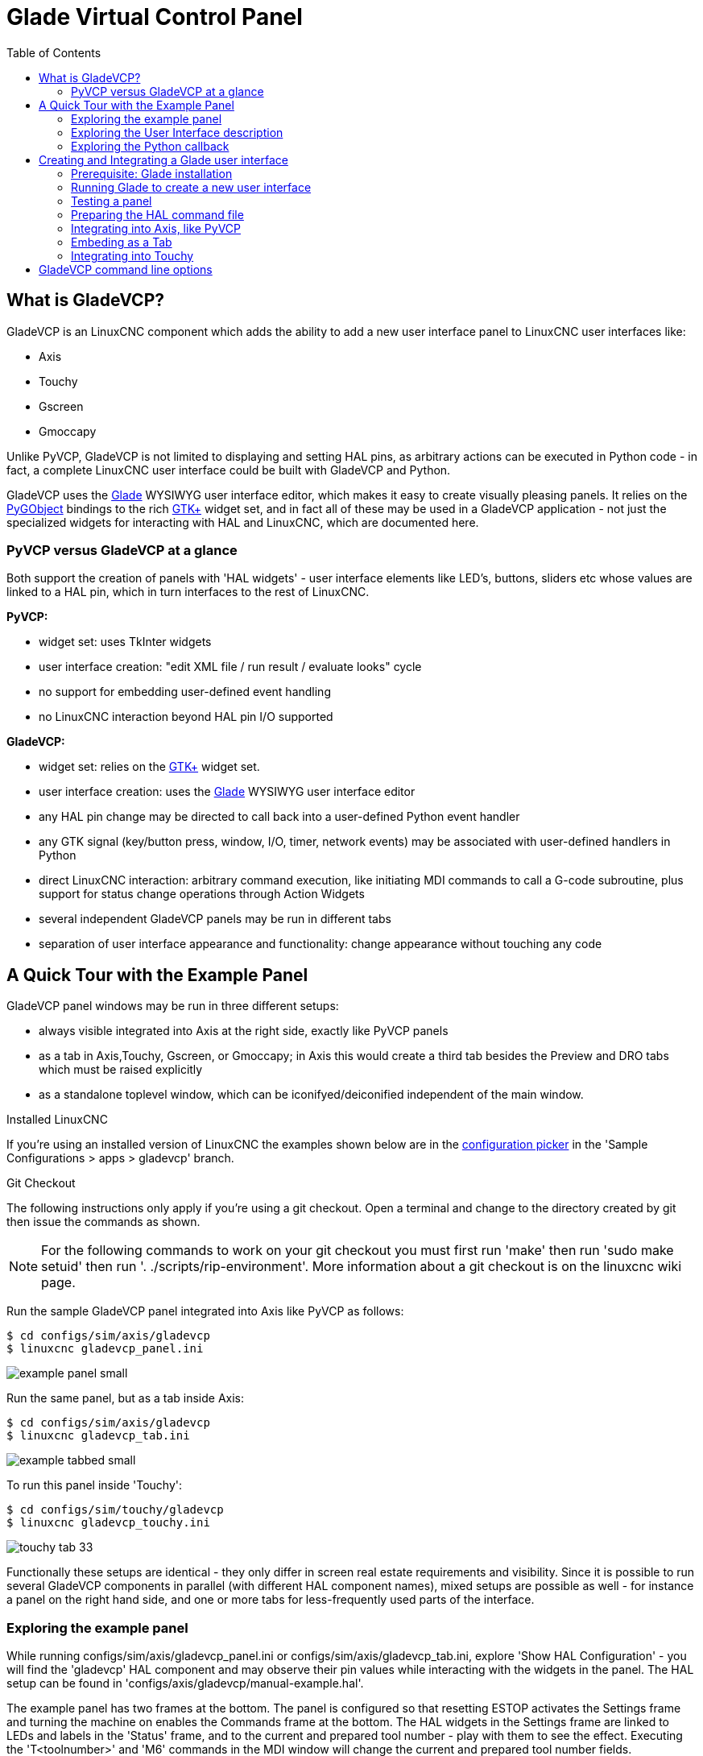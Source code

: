 :lang: fr
:toc:

[[cha:glade-vcp]]
= Glade Virtual Control Panel

// TODO:
// - manual-example.ui layout - really bad
// - restructure faq/troubleshooting/notes section
// - check wiki vs docs
// - check other gladevcp docs branch against this

:ini: {basebackend@docbook:'':ini}
:hal: {basebackend@docbook:'':hal}
:ngc: {basebackend@docbook:'':ngc}
// begin a listing of ini/hal/ngc files like so:
//[source,{ini}]
//[source,{hal}]
//[source,{ngc}]

== What is GladeVCP?

GladeVCP is an LinuxCNC component which adds the ability to add a new user
interface panel to LinuxCNC user interfaces like:

* Axis
* Touchy
* Gscreen
* Gmoccapy

Unlike PyVCP, GladeVCP is not limited to displaying and setting HAL pins,
as arbitrary actions can be executed in Python code - in fact, a
complete LinuxCNC user interface could be built with GladeVCP and Python.

GladeVCP uses the http://glade.gnome.org/[Glade] WYSIWYG user
interface editor, which makes it easy to create visually pleasing
panels. It relies on the https://pygobject.readthedocs.io/en/latest/[PyGObject] bindings to the
rich http://www.gtk.org/[GTK+] widget set, and in fact all of these
may be used in a GladeVCP application - not just the specialized
widgets for interacting with HAL and LinuxCNC, which are documented here.

=== PyVCP versus GladeVCP at a glance

Both support the creation of panels with 'HAL widgets' - user
interface elements like LED's, buttons, sliders etc whose values are
linked to a HAL pin, which in turn interfaces to the rest of LinuxCNC.

*PyVCP:*

 - widget set: uses TkInter widgets
 - user interface creation: "edit XML file / run result / evaluate looks" cycle
 - no support for embedding user-defined event handling
 - no LinuxCNC interaction beyond HAL pin I/O supported

*GladeVCP:*

 - widget set: relies on the  http://www.gtk.org/[GTK+] widget set.
 - user interface creation: uses the  http://glade.gnome.org/[Glade] WYSIWYG user interface editor
 - any HAL pin change may be directed to call back into a user-defined Python event handler
 - any GTK signal (key/button press, window, I/O, timer, network events) may be associated with user-defined handlers in Python
 - direct LinuxCNC interaction: arbitrary command execution, like initiating MDI
commands to call a G-code subroutine, plus support for status change operations through Action Widgets 
 - several independent GladeVCP panels may be run in different tabs
 - separation of user interface appearance and functionality: change appearance without touching any code

== A Quick Tour with the Example Panel

GladeVCP panel windows may be run in three different setups:

 - always visible integrated into Axis at the right side, exactly like PyVCP panels
 - as a tab in Axis,Touchy, Gscreen, or Gmoccapy; in Axis this would create a third
tab besides the Preview and DRO tabs which must be raised explicitly
 - as a standalone toplevel window, which can be iconifyed/deiconified independent of the main window.

.Installed LinuxCNC
If you're using an installed version of LinuxCNC the examples shown below are in
the <<cha:starting-linuxcnc,configuration picker>> in the 'Sample
Configurations > apps > gladevcp' branch.

.Git Checkout
The following instructions only apply if you're using a git checkout. Open a
terminal and change to the directory created by git then issue the commands
as shown.

[NOTE]
For the following commands to work on your git checkout you must first run
'make' then run 'sudo make setuid' then run '. ./scripts/rip-environment'.
More information about a git checkout is on the linuxcnc wiki page.

Run the sample GladeVCP panel integrated into Axis like PyVCP as follows:

----
$ cd configs/sim/axis/gladevcp
$ linuxcnc gladevcp_panel.ini
----

image::images/example-panel-small.png[]

Run the same panel, but as a tab inside Axis:

----
$ cd configs/sim/axis/gladevcp
$ linuxcnc gladevcp_tab.ini
----

image::images/example-tabbed-small.png[]

////
To run this panel as a standalone toplevel window besides Axis, just
start Axis in the background and start gladevcp as follows:

FIXME: I'm not sure how this is supposed to work with axis in one
directory and gladevcp in a different directory.

FIXME: there is a conflict for motion.N.spindle-speed-out since it is used by both
   axis.ini: sim_spindle_encoder.hal
   and
   manual-example.ui: manual-example.hal

commit cd36e2 Jan 5 2012 added sim_spindle_encoder.hal to axis.ini
probably after creation of manual-example.ui

----
$ cd configs/sim/axis
$ linuxcnc axis.ini &
$ cd gladevcp
$ gladevcp -c gladevcp -u ./hitcounter.py -H ./manual-example.hal ./manual-example.ui
----

image::images/example-float-small.png[]
////

To run this panel inside 'Touchy':

----
$ cd configs/sim/touchy/gladevcp
$ linuxcnc gladevcp_touchy.ini
----

image::images/touchy-tab-33.png[]

Functionally these setups are identical - they only differ in screen
real estate requirements and visibility. Since it is possible to run
several GladeVCP components in parallel (with different HAL component
names), mixed setups are possible as well - for instance a panel on
the right hand side, and one or more tabs for less-frequently used
parts of the interface.

=== Exploring the example panel

While running configs/sim/axis/gladevcp_panel.ini or configs/sim/axis/gladevcp_tab.ini,
explore 'Show HAL Configuration' - you will find the 'gladevcp' HAL component and may
observe their pin values while interacting with the widgets in the panel. The HAL setup can be
found in 'configs/axis/gladevcp/manual-example.hal'.

The example panel has two frames at the bottom. The panel is
configured so that resetting ESTOP activates the Settings frame and
turning the machine on  enables the Commands frame at the bottom. The HAL
widgets in the Settings frame are linked to LEDs and labels in the
'Status' frame, and to the current and prepared tool number - play
with them to see the effect. Executing the 'T<toolnumber>' and 'M6'
commands in the MDI window will change the current and prepared tool
number fields.

The buttons in the 'Commands' frame are 'MDI Action widgets' -
pressing them will execute an MDI command in the interpreter.  The
third button 'Execute Oword subroutine' is an advanced example - it
takes several HAL pin values from the 'Settings' frame, and passes
them as parameters to the Oword subroutine. The actual parameters
received by the routine are displayed by '(DEBUG, )' commands - see
'../../nc_files/oword.ngc' for the subroutine body.

To see how the panel is integrated into Axis, see the
'[DISPLAY]GLADEVCP' statement in configs/sim/axis/gladevcp/gladevcp_panel.ini, the
'[DISPLAY]EMBED*' statement in configs/sim/axis/gladevcp/gladevcp_tab.ini 
and '[HAL]POSTGUI_HALFILE' statements in both configs/sim/axis/gladevcp/gladevcp_tab.ini
and configs/sim/axis/gladevcp/gladevcp_panel.ini.

=== Exploring the User Interface description

The user interface is created with the glade UI editor - to explore
it, you need to have <<gladevcp:prerequisites, glade installed>>. To
edit the user interface, run the command

----
$ glade configs/axis/gladevcp/manual-example.ui
----

The required glade program may be named glade-gtk2 on more recent systems.

The center window shows the appearance of the UI. All user
interface objects and support objects are found in the right top
window, where you can select a specific widget (or by clicking on it
in the center window). The properties of the selected widget are
displayed, and can be changed, in the right bottom window.

To see how MDI commands are passed from the MDI Action widgets,
explore the widgets listed under 'Actions' in the top right window,
and in the right bottom window, under the 'General' tab, the 'MDI
command' property.

=== Exploring the Python callback

See how a Python callback is integrated into the example:

 - in glade, see the +hits+ label widget (a plain GTK+ widget)
 - in the +button1+ widget, look at the 'Signals' tab, and find the signal 'pressed' associated with the handler 'on_button_press'
 - in hitcounter.py, see the method 'on_button_press' and see how it sets the label property in the 'hits' object

The is just touching upon the concept - the callback mechanism will be
handled in more detail in the
<<gladevcp:programming,GladeVCP Programming>> section.

== Creating and Integrating a Glade user interface

[[gladevcp:prerequisites]]
=== Prerequisite: Glade installation

To view or modify Glade UI files, you need glade 3.38.2 or later installed - it is not
needed just to run a GladeVCP panel. If the glade command is missing, install
it with the command:

----
$ sudo apt install glade
----

From _fr: Vérifier ensuite la version installée, qui doit être égale ou supérieure à 3.6.7:

----
$ glade --version
----

Glade contains an internal Python interpreter, and only python3 is supported.
This is true for Debian Bullseye, Ubuntu 21 and Mint 21 or later.
Older versions will not work, you will get a python error.

=== Running Glade to create a new user interface

This section just outlines the initial LinuxCNC-specific steps. For more
information and a tutorial on glade, see http://glade.gnome.org. Some
glade tips & tricks may also be found on
http://www.youtube.com[youtube].

Either modify an existing UI component by running +glade <file>.ui+
or start a new one by just running the +glade+ command from the shell.

- If LinuxCNC was not installed from a package, the LinuxCNC shell environment needs to be set up with
+.<linuxcncdir>/scripts/rip-environment+, otherwise glade won't find the LinuxCNC-specific widgets.
- When asked for unsaved Preferences, just accept the defaults and hit 'Close'.
- From 'Toplevel' (left pane), pick 'Window' (first icon) as top level window, which
by default will be named 'window1'. Do not change this name - GladeVCP relies on it.
- In the left tab, scroll down and expand  'HAL Python' and 'VCP Actions'.
- add a container like a HAL_Box or a HAL_Table from 'HAL Python' to the frame
- pick and place some elements like LED, button, etc. within a container

This will look like so:

image::images/glade-manual-small.png[]

Glade tends to write a lot of messages to the shell window, which
mostly can be ignored.  Select 'File→Save as', give it a name like
'myui.ui' and make sure it's saved as 'GtkBuilder' file (radio button
left bottom corner in Save dialog). GladeVCP will also process the
older 'libglade' format correctly but there is no point in using it. The
convention for GtkBuilder file extension is '.ui'.

=== Testing a panel

You're now ready to give it a try (while LinuxCNC, e.g. Axis is running) it with:

----
gladevcp myui.ui
----

GladeVCP creates a HAL component named like the basename of the UI
file - 'myui' in this case - unless overridden by the +-c <component
name>+ option.  If running Axis, just try 'Show HAL configuration' and
inspect its pins.

You might wonder why widgets contained a 'HAL_Hbox' or 'HAL_Table' appear
greyed out (inactive). HAL containers have an associated HAL pin which
is off by default, which causes all contained widgets to render
inactive. A common use case would be to associate these container HAL
pins with +halui.machine.is-on+ or one of the +halui.mode.+ signals,
to assure some widgets appear active only in a certain state.

To just activate a container, execute the HAL command +setp gladevcp.<container-name> 1+.

=== Preparing the HAL command file
The suggested way of linking HAL pins in a GladeVCP panel is to
collect them in a separate file with extension +.hal+. This file is
passed via the +POSTGUI_HALFILE=+ option in the +HAL+ section of your
ini file.

CAUTION: Do not add the GladeVCP HAL command file to the Axis +[HAL]HALFILE=+ ini
section, this will not have the desired effect - see the following sections.

=== Integrating into Axis, like PyVCP

Place the GladeVCP panel in the righthand side panel by specifying the
following in the ini file:

[source,{ini}]
----
[DISPLAY]
# add GladeVCP panel where PyVCP used to live:
GLADEVCP= -u ./hitcounter.py ./manual-example.ui

[HAL]
# HAL commands for GladeVCP components in a tab must be executed via POSTGUI_HALFILE
POSTGUI_HALFILE =  ./manual-example.hal

[RS274NGC]
# gladevcp Demo specific Oword subs live here
SUBROUTINE_PATH = ../../nc_files/gladevcp_lib
----

The default HAL component name of a GladeVCP application started with the GLADEVCP option is:  +gladevcp+.

The command line actually run by Axis in the above configuration is as follows:

----
halcmd loadusr -Wn gladevcp gladevcp -c gladevcp -x {XID} -u ./hitcounter.py ./manual-example.ui
----

You may add arbitrary gladevcp options here, as long as they dont collide with 
the above command line options.

It is possible to create a custom HAL component name by adding the +-c+ option:

[source,{ini}]
----
[DISPLAY]
# add GladeVCP panel where PyVCP used to live:
GLADEVCP= -c example -u ./hitcounter.py ./manual-example.ui
----
The command line actually run by Axis for the above is:

----
halcmd loadusr -Wn example gladevcp -c example -x {XID} -u ./hitcounter.py ./manual-example.ui
----

[NOTE]
The file specifiers like ./hitcounter.py, ./manual-example.ui, etc. indicate that the files
are located in the same directory as the ini file.  You might have to copy them to you
directory (alternatively, specify a correct absolute or relative path to the file(s))

[NOTE]
The +[RS274NGC]SUBROUTINE_PATH=+ option is only set so the example
panel will find the Oword subroutine (oword.ngc) for the MDI Command widget. It
might not be needed in your setup. The relative path specifier ../../nc_files/gladevcp_lib
is constructed to work with directories copied by the configuration picker and when
using a run-in-place setup.

[[gladevcp:embeding-tab]]
=== Embeding as a Tab

To do so, edit your .ini file and add to the DISPLAY and HAL sections of ini
file as follows:

[source,{ini}]
----
[DISPLAY]
# add GladeVCP panel as a tab next to Preview/DRO:
EMBED_TAB_NAME=GladeVCP demo
EMBED_TAB_COMMAND=halcmd loadusr -Wn gladevcp gladevcp -c gladevcp -x {XID} -u ./gladevcp/hitcounter.py ./gladevcp/manual-example.ui

[HAL]
# HAL commands for GladeVCP components in a tab must be executed via POSTGUI_HALFILE
POSTGUI_HALFILE =  ./gladevcp/manual-example.hal

[RS274NGC]
# gladevcp Demo specific Oword subs live here
SUBROUTINE_PATH = ../../nc_files/gladevcp_lib
----

Note the 'halcmd loadusr' way of starting the tab command - this
assures that 'POSTGUI_HALFILE' will only be run after the HAL
component is ready. In rare cases you might run a command here which
uses a tab but does not have an associated HAL component. Such a
command can be started without 'halcmd loadusr', and this signifies to
Axis that it does not have to wait for a HAL component since there is
none.

When changing the component name in the above example, note that the
names used in +-Wn <component>+ and +-c <component>+ must be
identical.

Try it out by running Axis - there should be a new tab called
'GladeVCP demo' near the DRO tab. Select that tab, you should see the
example panel nicely fit within Axis.

[NOTE]
Make sure the UI file is the last option passed to GladeVCP in
both the +GLADEVCP=+ and +EMBED_TAB_COMMAND=+ statements.

=== Integrating into Touchy

To do add a GladeVCP tab to 'Touchy', edit your .ini file as follows:

[source,{ini}]
----
[DISPLAY]
# add GladeVCP panel as a tab
EMBED_TAB_NAME=GladeVCP demo
EMBED_TAB_COMMAND=gladevcp -c gladevcp -x {XID} -u ./hitcounter.py -H ./gladevcp-touchy.hal  ./manual-example.ui

[RS274NGC]
# gladevcp Demo specific Oword subs live here
SUBROUTINE_PATH = ../../nc_files/gladevcp_lib
----

[NOTE]
The file specifiers like ./hitcounter.py, ./manual-example.ui, etc. indicate that the files
are located in the same directory as the ini file.  You might have to copy them to you
directory (alternatively, specify a correct absolute or relative path to the file(s))

Note the following differences to the Axis tab setup:

- The HAL command file is slightly modified since 'Touchy' does not
use the 'halui' components so its signals are not available and some
shortcuts have been taken.
- there is no 'POSTGUI_HALFILE=' ini option, but passing the HAL command file on the 'EMBED_TAB_COMMAND=' line is ok
- the 'halcmd loaduser -Wn ...' incantation is not needed.

== GladeVCP command line options

See also 'man gladevcp' . These are the gladevcp command line options:

---
Usage: gladevcp [options] myfile.ui

Options:

-h, --help::
    Show this help message and exit

-c NAME::
    Set component name to NAME. Default is base name of UI file

-d::
    Enable debug output

-g GEOMETRY::
    Set geometry WIDTHxHEIGHT+XOFFSET+YOFFSET. Values are in pixel units,
    XOFFSET/YOFFSET is referenced from top left of screen.
    Use -g WIDTHxHEIGHT for just setting size or -g +XOFFSET+YOFFSET for just
    position 

-H FILE::
    Execute hal statements from FILE with halcmd after the
    component is set up and ready

-m MAXIMUM::
    Force panel window to maximize.  Together with the -g geometry option 
    one can move the panel to a second monitor and force it to use all of the screen

-t THEME::
    Set gtk theme. Default is system theme. Different panels can have different themes.
    An example theme can be found in the http://wiki.linuxcnc.org/cgi-bin/wiki.pl?GTK_Themes[EMC Wiki].

-x XID::
    Re-parent GladeVCP into an existing window XID instead of creating a
    new top level window

-u FILE::
    Use File's as additional user defined modules with handlers

-U USEROPT::
    pass USEROPTs to Python modules
----

== Understanding the gladeVCP startup process

The integration steps outlined above look a bit tricky, and they
are. It does therefore help to understand the startup process of
LinuxCNC and how this relates to gladeVCP.

The normal LinuxCNC startup process does the following:

- the realtime environment is started
- all HAL components are loaded
- the HAL components are linked together through the .hal cmd scripts
- task, iocontrol and eventually the user interface is started
- pre-gladeVCP the assumption was: by the time the UI starts, all of HAL is loaded, plumbed and ready to go

The introduction of gladeVCP brought the following issue:

- gladeVCP panels need to be embedded in a master GUI window setup, e.g. Axis, or Touchy, Gscreen, or Gmoccapy (embedded window or as an embedded tab)
- this requires the master GUI to run before the gladeVCP window can be hooked into the master GUI
- however gladeVCP is also a HAL component, and creates HAL pins of its own.
- as a consequence, all HAL plumbing involving gladeVCP HAL pins as source or destination must be run *after* the GUI has been set up

This is the purpose of the `POSTGUI_HALFILE`. This ini option is
inspected by the GUIs. If a GUI detects this option, it runs the
corresponding HAl file after any embedded gladVCP panel is set
up. However, it does not check whether a gladeVCP panel is actually
used, in which case the HAL cmd file is just run normally. So if you
do NOT start gladeVCP through `GLADEVCP` or `EMBED_TAB` etc, but later
in a separate shell window or some other mechanism, a HAL
command file in `POSTGUI_HALFILE` will be executed too early. Assuming
gladeVCP pins are referenced herein, this will fail with an error
message indicating that the gladeVCP HAL component is not available.

So, in case you run gladeVCP from a separate shell window (i.e. not
started by the GUI in an embedded fashion):

- you cannot rely on the `POSTGUI_HALFILE` ini option causing the HAL
commands being run 'at the right point in time', so comment that out
in the ini file
- explicitly pass the HAL command file which refers to gladeVCP pins
to gladeVCP with the '-H <halcmd file>' option (see previous section).

== HAL Widget reference

GladeVcp includes a collection of Gtk widgets with attached HAL pins
called HAL Widgets, intended to control, display or otherwise interact
with the LinuxCNC HAL layer. They are intended to be used with the Glade
user interface editor. With proper installation, the HAL Widgets should
show up in Glade's 'HAL Python' widget group. Many HAL specific fields
in the Glade 'General' section have an associated mouse-over tool tip.

HAL signals come in two variants, bits and numbers. Bits are off/on
signals. Numbers can be "float", "s32" or "u32". For more information
on HAL data types see the <<sec:hal-data,HAL manual>>. The GladeVcp
widgets can either display the value of the signal with an indicator
widget, or modify the signal value with a control widget. Thus there
are four classes of GladeVcp widgets that you can connect to a HAL
signal. Another class of helper widgets allow you to organize and
label your panel.

- Widgets for indicating "bit" signals: <<gladevcp:hal-led,HAL_LED>>
- Widgets for controlling "bit" signals: <<gladevcp:hal-buttons,HAL_Button HAL_RadioButton HAL_CheckButton>>
- Widgets for indicating "number" signals: <<gladevcp:hal-label,HAL_Label>>,
<<gladevcp:hal-progressbar,HAL_ProgressBar>>,
<<gladevcp:hal-bars,HAL_HBar and HAL_VBar>>, <<gladevcp:hal-meter,HAL_Meter>>
- Widgets for controlling "number" signals: <<gladevcp:hal-spinbutton,HAL_SpinButton>>,
<<gladevcp:hal-scales,HAL_HScale and HAL_VScale>>, <<gladevcp:jogwheel, Jog Wheel>>, <<gladevcp:speedcontrol, Speed Control>>
- Sensitive control widgets: <<gladevcp:hal-table, State_Sensitive_Table HAL_Table and HAL_HBox>>
- Tool Path preview: <<gladevcp:hal-gremlin,HAL_Gremlin>>
- Widgets to show axis positions: <<gladevcp:dro_widget, DRO Widget>>,
<<gladevcp:combi_dro, Combi DRO Widget>>
- Widgets for file handling: <<gladevcp:iconview, IconView File Selection>>
- Widgets for display/edit of all axes offsets: <<gladevcp:offsetpage, OffsetPage >>
- Widgets for display/edit of all tool offsets: <<gladevcp:tooledit, Tooloffset editor >>
- Widget for Gcode display and edit: <<gladevcp:hal-sourceview, HAL_Sourceview >>
- Widget for MDI input and history display: <<gladevcp:mdi-history, MDI History >>

=== Widget and HAL pin naming

Most HAL widgets have a single associated HAL pin with the same HAL name
as the widget (glade: General→Name).

Exceptions to this rule currently are.

- 'HAL_Spinbutton' and 'HAL_ComboBox', which have two pins: a +<widgetname>-f+ (float) and a +<widgetname>-s+ (s32) pin
- 'HAL_ProgressBar', which has a +<widgetname>-value+ input pin, and a +<widgetname>-scale+ input pin.

===  Python attributes and methods of HAL Widgets

HAL widgets are instances of GtKWidgets and hence inherit the methods,
properties and signals of the applicable GtkWidget class. For
instance, to figure out which GtkWidget-related methods, properties
and signals a 'HAL_Button' has, lookup the description of
http://www.pygtk.org/docs/pygtk/class-gtkbutton.html[GtkButton] in the
http://www.pygtk.org/docs/pygtk[PyGtk Reference Manual]. 

An easy way to find out the inheritance relationship of a given HAL
widget is as follows: run glade, place the widget in a window, and
select it; then choose the 'Signals' tab in the 'Properties'
window. For example, selecting a 'HAL_LED' widget, this will show that
a 'HAL_LED' is derived from a  'GtkWidget', which in turn is derived
from a 'GtkObject', and eventually a 'GObject'.

HAL Widgets also have a few HAL-specific Python attributes:

hal_pin::
   the underlying HAL pin Python object in case the widget has a
   single pin type

hal_pin_s, hal_pin_f::
   the S32 and float pins of the 'HAL_Spinbutton' and
   'HAL_ComboBox' widgets - note these widgets do not have a
   'hal_pin' attribute!

hal_pin_scale::
   the float input pin of 'HAL_ProgressBar' widget representing
   the maximum absolute value of input. 

The are several HAL-specific methods of HAL Widgets, but the only
relevant method is:

<halpin>.get():: 
   Retrieve the value of the current HAL pin, where '<halpin>' is
   the applicable HAL pin name listed above.

=== Setting pin and widget values

As a general rule, if you need to set a HAL output widget's value from
Python code, do so by calling the underlying Gtk 'setter' (e.g.
+set_active()+, +set_value()+) - do not try to set the associated pin's
value by +halcomp[pinname] = value+ directly because the widget will not
take notice of the change!.

It might be tempting to 'set HAL widget input pins' programmatically.
Note this defeats the purpose of an input pin in the first place - it
should be linked to, and react to signals generated by other HAL
components. While there is currently no write protection on writing to
input pins in HAL Python, this doesn't make sense. You might use setp
pinname value in the associated halfile for testing though.

It is perfectly OK to set an output HAL pin's value with
+halcomp[pinname] = value+ provided this HAL pin is not associated with a
widget, that is, has been created by the
+hal_glib.GPin(halcomp.newpin(<name>,<type>,<direction>)+ method (see
<<gladevcp:programming,GladeVCP Programming>> for an example).

[[gladevcp:hal-pin-changed-signal]]
=== The hal-pin-changed signal

Event-driven programming means that the UI tells your code when "something
happens" - through a callback, like when a button was pressed. The
output HAL widgets (those which display a HAL pin's value) like LED,
Bar, VBar, Meter etc, support the 'hal-pin-changed' signal which may
cause a callback into your Python code when - well, a HAL pin changes
its value. This means there's no more need for permanent polling of HAL
pin changes in your code, the widgets do that in the background and let
you know.

Here is an example how to set a +hal-pin-changed+ signal for a HAL_LED
in the Glade UI editor:

image::images/hal-pin-change-66.png[]

The example in +configs/apps/gladevcp/complex+ shows how
this is handled in Python.

[[gladevcp:hal-buttons]]
=== Buttons

This group of widgets are derived from various Gtk buttons and consists
of HAL_Button, HAL_ToggleButton, HAL_RadioButton and CheckButton
widgets. All of them have a single output BIT pin named identical to
the widget. Buttons have no additional properties compared to their
base Gtk classes.

- HAL_Button: instantaneous action, does not retain state. Important
signal: +pressed+
- HAL_ToggleButton, HAL_CheckButton: retains on/off state. Important
signal: +toggled+
- HAL_RadioButton: a one-of-many group. Important signal: +toggled+ (per
button).
- Important common methods: +set_active()+, +get_active()+
- Important properties: +label+, +image+

// .Buttons
Check button:
image:images/checkbutton.png[]

Radio buttons:
image:images/radiobutton.png[]

Toggle button:
image:images/button.png[]

[TIP]
Defining radio button groups in Glade:

- decide on default active button
- in the other button's 'General→Group' select the default active
button's name in the 'Choose a Radio Button in this project' dialog.
See +configs/apps/gladevcp/by-widget/+ for a GladeVCP applications
and UI file for working with radio buttons.

[[gladevcp:hal-scales]]
=== Scales

HAL_HScale and HAL_VScale are derived from the GtkHScale and GtkVScale +
respectively. +

<widgetname>::
   out FLOAT pin
<widgetname>-s::
   out S32 pin

To make a scale useful in Glade, add an 'Adjustment' +
(General→Adjustment→New or existing adjustment) and edit the +
adjustment object. It defines the default/min/max/increment +
values. Also, set adjustment 'Page size' and 'Page increment' to zero +
to avoid warnings. +

Example HAL_HScale:
image:images/hscale.png[]

[[gladevcp:hal-spinbutton]]
=== SpinButton

HAL SpinButton is derived from GtkSpinButton and holds two pins:

<widgetname>-f::
   out FLOAT pin
<widgetname>-s::
   out S32 pin

To be useful, Spinbuttons need an adjustment value like scales,
see above.

Example SpinButton:

image:images/spinbutton.png[]

[[gladevcp:hal-dial]]
=== Hal_Dial

The hal_dial widget simulates a jogwheel or adjustment dial. +
It can be operated with the mouse. You can just use the mouse wheel, while the mouse cursor is over the Hal_Dial widget, +
or you hold the left mouse button and move the cursor in circular direction to increase or degrease the counts. +
By double clicking the left or right button the scale factor can be increased or decreased. +

* Counterclockwise   = reduce counts
* Clockwise          = increase counts
* Wheel up           = increase counts
* Wheel down         = reduce counts
* left Double Click  = x10 scale
* Right Double Click = /10 scale

----
Hal_Dial exports it's count value as hal pins:

<widgetname>::
   out S32 pin
<widgetname>-scaled::
   out FLOAT pin
<widgetname>-delta-scaled::
   out FLOAT pin
----

It has the following properties:

cpr::
    Sets the Counts per Revolution, allowed values are in the range from 25 to 360 +
    default = 100
show_counts::
    Set this to False, if you want to hide the counts display in the middle of the widget. +
    default = True
label::
    Set the content of the label witch may be shown over the counts value. +
    If the label given is longer than 15 Characters, it will be cut to 15 Characters. +
    default = blank
center_color::
    This allows one to change the color of the wheel. It uses a GDK color string. +
    default = #bdefbdefbdef (gray)
count_type_shown::
    There are three counts available 0) Raw CPR counts 1) Scaled counts 2) Delta scaled counts. +
    default = 1
* count is based on the CPR selected - it will count positive and negative. It is available as a S32 pin. +
* Scaled-count is CPR count times the scale - it can be positive and negative. +
    If you change the scale the output will immediately reflect the change. It is available as a FLOAT pin. +
* Delta-scaled-count is cpr count CHANGE, times scale. +
    If you change the scale, only the counts after that change will be scaled and then added to the current value. +
    It is available as a FLOAT pin.
scale_adjustable::
    Set this to False if you want to disallow scale changes by double clicking the widget. +
    If this is false the scale factor will not show on the widget. +
    default = True
scale::
    Set this to scale the counts. +
    default = 1.0


Direct program control::

    There are ways to directly control the widget using Python.

    Using goobject to set the above listed properties:
        [widget name].set_property("cpr",int(value))
        [widget name].set_property("show_counts, True)
        [widget name].set_property("center_color",gtk.gdk.Color('#bdefbdefbdef'))
        [widget name].set_property('label', 'Test Dial 12345')
        [widget name].set_property('scale_adjustable', True)
        [widget name].set_property('scale', 10.5)
        [widget name].set_property('count_type_shown', 0)

    There are python methods:
        [widget name].get_value()
            Will return the counts value as a s32 integer
        [widget name].get_scaled_value()
            Will return the counts value as a float
        [widget name].get_delta_scaled_value()
            Will return the counts value as a float
        [widget name].set_label("string")
            Sets the label content with "string"

    There are two GObject signals emitted:
        count_changed
            emitted when the widget's count changes eg. from being wheel scrolled.
        scale_changed
            emitted when the widget's scale changes eg. from double clicking. +
        connect to these like so:
            [widget name].connect('count_changed', [count function name])
            [widget name].connect('scale_changed', [scale function name]) +
        The callback functions would use this pattern:
            def [count function name](widget, count,scale,delta_scale):
        This will return: the widget, the current count, scale and delta scale of that widget.


Example Hal_Dial:

image::images/Hal_Dial.png[] 

[[gladevcp:jogwheel]]
=== Jog Wheel

The jogwheel widget simulates a real jogwheel.
It can be operated with the mouse. You can just use the mouse wheel, while the mouse cursor is over the JogWheel widget, +
or you push the left mouse button and move the cursor in circular direction to increase or degrease the counts. +

* Counterclockwise = reduce counts
* Clockwise        = increase counts
* Wheel up         = increase counts
* Wheel down       = reduce counts

As moving the mouse the drag and drop way may be faster than the widget can update itself, you may loose counts turning to fast.
It is recommended to use the mouse wheel, and only for very rough movements the drag and drop way.

JogWheel exports it's count value as hal pin:

<widgetname>-s::
   out S32 pin


It has the following properties:

size::
    Sets the size in pixel of the widget, allowed values are in the range of 100 to 500
    default = 200
cpr::
    Sets the Counts per Revolution, allowed values are in the range from 25 to 100
    default = 40
show_counts::
    Set this to False, if you want to hide the counts display in the middle of the widget.
label::
    Set the content of the label witch may be shown over the counts value. The purpose is to give the user an idea about the usage of that jogwheel. If the label given is longer than 12 Characters, it will be cut to 12 Characters.


Direct program control::

    There a couple ways to directly control the widget using Python.

    Using gobject to set the above listed properties:
        [widget name].set_property("size",int(value))
        [widget name].set_property("cpr",int(value))
        [widget name].set_property("show_counts, True)

    There are two python methods:
        [widget name].get_value()
        Will return the counts value as integer
        [widget name].set_label("string")
        Sets the label content with "string"

Example JogWheel:

image::images/JogWheel.png[]

[[gladevcp:speedcontrol]]
=== Speed Control

SpeedControl is a widget specially made to control an adjustment 
with a touch screen. It is a replacement to the normal scale widget
witch is difficult to slide on a touch screen.

The value is controlled with two button to increase or decrease the value. 
The Increment will change as long a button is pressed. The value of each increment 
as well as the time between two changes can be set using the widget properties. 

SpeedControl offers some hal pin:

<widgetname>-value::
   out float pin
   The shown value of the widget

<widgetname>-scaled-value::
   out float pin
   The shown value divided by the scale value, this is very useful, if the 
   velocity is shown in units / min, but linuxcnc expects it to be in units / second

<widgetname>-scale::
   in float pin
   The scale to apply
   Default is 60

<widgetname>-increase::
   in bit pin
   As long as the pin is true, the value will increase
   Very handy with connected momentary switch

<widgetname>-decrease::
   in bit pin
   As long as the pin is true, the value will decrease
   Very handy with connected momentary switch

It has the following properties:

height::
	integer
	The height of the widget in pixel
	allowed values are 24 to 96
	default is 36

value::
	float
	The  start value to set
	allowed values are in the range from 0.001 to 99999.0
	default is 10.0

min::
	float
	The min allowed value
	allowed values are 0.0 to 99999.0
	default is 0.0
        If you change this value, the increment will be reset to default, so it might be necessary to set afterwards a new increment.

max::
	float
	The max allowed value
	allowed values are 0.001 to 99999.0
	default is 100.0
        If you change this value, the increment will be reset to default, so it might be necessary to set afterwards a new increment.

increment::
        float
        sets the applied increment per mouse click
	allowed values are 0.001 to 99999.0 and -1
        default is -1 resulting in 100 increments from min to max

inc_speed::
	integer
	Sets the timer delay for the increment speed holding pressed the buttons
	allowed values are 20 to 300
	default is 100

unit::
	string
	Sets the unit to be shown in the bar after the value
	any string is allowed
	default is ""

color::
	Color
	Sets the color of the bar
	any hex color is allowed
	default is "#FF8116"

template::
	String
	Text template to display the value Python formatting is used
	Any allowed format
	default is "%.1f"

do_hide_button::
	Boolean
	Whether to show or hide the increment an decrement button
	True or False
	Default = False

Direct program control::

    There a couple ways to directly control the widget using Python.

    Using gobject to set the above listed properties:
        [widget name].set_property("do_hide_button",bool(value))
        [widget name].set_property("color","#FF00FF")
        [widget name].set_property("unit", "mm/min")
		etc.

    There are also python methods to modify the widget:
        [widget name].set_adjustment(gtk-adjustment)
        You can assign a existing adjustment to the control, that way it is easy to replace
        existing sliders without many code changes. Be aware, that after changing the adjustment
        you may need to set a new increment, as it will be reset to its default (100 steps from MIN to MAX)
        [widget name].get_value()
        Will return the counts value as float
        [widget name].set_value(float(value))
        Sets the widget to the commanded value
        [widget name].set_digits(int(value))
        Sets the digits of the value to be used
        [widget name].hide_button(bool(value))
        Hide or show the button

Example Speedcontrol:

image::images/SpeedControl.png[]

[[gladevcp:hal-label]]
=== Label

HAL_Label is a simple widget based on GtkLabel which represents a HAL
pin value in a user-defined format.

label_pin_type::
  The pin's HAL type  (0:S32, 1:float, 2:U32), see also the tooltip
  on 'General→HAL pin type '(note this is different from PyVCP which has
  three label widgets, one for each type).

text_template::
  Determines the text displayed - a Python
  format string to convert the pin value to text. Defaults to +%s+ (values
  are converted by the str() function) but may contain any legit as an
  argument to Pythons format() method. +
  Example: +Distance: %.03f+ will display the text and the pin value with
  3 fractional digits padded with zeros for a FLOAT pin.

[[gladevcp:hal-table]]
=== Containers

* HAL_HideTable
* HAL_Table State_Sensitive_Table
* HAL_HBox

These containers are meant to be used to sensitize (grey out) or hide their children. +
Insensitived children will not respond to input. +
HAL_HideTable has one HAL BIT input pin which controls if it's child widgets are hidden or not. +

<Panel_basename>.<widgetname>::

If the pin is low then child widgets are visible which is the default state.

HAL_Table and HAL_Hbox have one HAL BIT input pin which controls if their child widgets are sensitive or not. +
These widgets's pin name uses the convention: +

<Panel_basename>.<widgetname>::

If the pin is low then child widgets are inactive which is the default state.

State_Sensitive_table responds to the state to linuxcnc's interpreter. +
optionally selectable to respond to 'must-be-all-homed','must-be-on' and 'must-be-idle' +
You can combine them. It will always be insensitive at Estop. +
 +
* HAL_Hbox is depreceiated - use HAL_Table. +
If current panels use it it won't fail. You just won't find it in the GLADE editor anymore. +
Future versions of gladeVCP may remove this widget completely and then you will need to update the panel. +

[TIP]
If you find some part of your GladeVCP application is 'grayed
out' (insensitive), see whether a HAL_Table pin is unset or unconnected.

[[gladevcp:hal-led]]
=== LED

The hal_led simulates a real indicator LED. +
It has a single input BIT pin which controls it's state: ON or OFF. +
LEDs have several properties which control their look and feel: +

on_color::
   a String defining ON color of LED. May be any valid
   gdk.Color name. Not working on Ubuntu 8.04.
off_color::
   String defining OFF color of LED. May be any valid
   gdk.Color name or special value `dark`. `dark` means that OFF color
   will be set to 0.4 value of ON color. Not working on Ubuntu 8.04.
pick_color_on, pick_color_off::
   Colors for ON and OFF states may be
   represented as `#RRRRGGGGBBBB` strings. These are optional properties
   which have precedence over `on_color` and `off_color`.
led_size::
   LED radius (for square - half of LED's side)
led_shape::
   LED Shape. Valid values are 0 for round, 1 for oval and 2
   for square shapes.
led_blink_rate::
   if set and LED is ON then it's blinking. Blink
   period is equal to "led_blink_rate" specified in milliseconds.
create hal pin::
   select/deselect making of HAL pin to control LED. With no HAL pin created
   LED can be controlled with a python function

As an input widget, LED also supports the +hal-pin-changed signal+. If
you want to get a notification in your code when the LED's HAL pin was
changed, then connect this signal to a handler, for example
+on_led_pin_changed+ and provide the handler as follows:

[source,python]
----
def on_led_pin_changed(self,hal_led,data=None):
    print "on_led_pin_changed() - HAL pin value:",hal_led.hal_pin.get()
----

This will be called at any edge of the signal and also during program
start up to report the current value.

Example LEDs:

image:images/leds.png[]

[[gladevcp:hal-progressbar]]
=== ProgressBar

[NOTE]
This widget might go away. Use the HAL_HBar and HAL_VBar widgets
instead.

The HAL_ProgressBar is derived from gtk.ProgressBar and has two float
HAL input pins:

<widgetname>::
  the current value to be displayed
<widgetname>-scale::
  the maximum absolute value of input

It has the following properties:

scale::
  value scale. set maximum absolute value of input. Same as
  setting the <widgetname>.scale pin. A float, range from
  -2^24 to +2^24.
green_limit::
      green zone limit lower limit
yellow_limit::
      yellow zone limit lower limit
red_limit::
      red zone limit lower limit
text_template::
      Text template to display the current value of the
      +<widgetname>+ pin. Python formatting may be used for dict
      +{"value":value}+

Example HAL_ProgressBar:

image:images/progressbar2.png[]

[[gladevcp:hal_combobox]]
=== ComboBox

HAL_ComboBox is derived from gtk.ComboBox. It enables choice of a
value from a dropdown list.

It exports two HAL pins:

 <widgetname>-f::
      the current value, type FLOAT
 <widgetname>-s::
      the current value, type S32

It has the following property which can be set in Glade:

column::
   the column index, type S32, defaults to -1, range from -1..100 .

In default mode this widgets sets the pins to the index of the chosen
list entry. So if your widget has three labels, it may only assume
values 0,1 and 2.

In column mode (column > -1), the value reported is chosen from the
ListStore array as defined in Glade. So typically your widget
definition would have two columns in the ListStore , one with text
displayed in the dropdown, and an int or float value to use for that
choice.

There's an example in
+configs/apps/by-widget/combobox.{py,ui}+ which uses column
mode to pick a float value from the ListStore.

If you're confused like me about how to edit ComboBox ListStores and
CellRenderer, see http://www.youtube.com/watch?v=Z5_F-rW2cL8.

[[gladevcp:hal-bars]]
=== Bars

HAL Bar and VBar widgets for horizontal and vertical bars representing
float values. They have one input FLOAT hal pin. Both bars have the
following properties:

invert::
   Swap min and max direction. An inverted HBar grows from right
   to left, an inverted VBar from top to bottom.
min, max::
   Minimum and maximum value of desired range. It is not an
   error condition if the current value is outside this range.
show limits::
   Used to select/deselect the limits text on bar.
zero::
   Zero point of range. If it's inside of min/max range then the
   bar will grow from that value and not from the left (or right) side of
   the widget. Useful to represent values that may be both positive or
   negative.
force_width, force_height::
   Forced width or height of widget. If not
   set then size will be deduced from packing or from fixed widget size
   and bar will fill whole area.
text_template::
   Like in Label sets text format for min/max/current
   values. Can be used to turn off value display.
value::
    Sets the bar display to the value entered: used only for testing in
    GLADE editor. The value will be set from A HAL pin.
target value::
    Sets the target line to the value entered: used only for testing in
    GLADE editor. The value will can be set in a Python function
target_width::
    Width of the line that marks the target value.
bg_color::
   Background (inactive) color of bar.
target_color::
    Color of the the target line.
z0_color, z1_color, z2_color::
   Colors of different value zones.
   Defaults are `green`, `yellow` and `red`. For description of zones see
   `z*_border` properties.
z0_border, z1_border::
   Define up bounds of color zones. By default
   only one zone is enabled. If you want more then one zone set
   `z0_border` and `z1_border` to desired values so zone 0 will fill from
   0 to first border, zone 1 will fill from first to second border and
   zone 2 -- from last border to 1. Borders are set as fractions, values
   from 0 to 1.

Horizontal bar:

image:images/hal_hbar.png[]

Vertical bar:

image:images/vscale.png[]

[[gladevcp:hal-meter]]
=== Meter

HAL Meter is a widget similar to PyVCP meter - it represents a float value and has 
one input FLOAT hal pin. HAL Meter has the following properties:

min, max::
   Minimum and maximum value of desired range. It is not an
   error condition if the current value is outside this range.
force_size::
   Forced diameter of widget. If not set then size will be
   deduced from packing or from fixed widget size and meter will fill all
   available space with respect to aspect ratio.
text_template::
   Like in Label sets text format for current value. Can
   be used to turn off value display.
label::
   Large label above center of meter.
sublabel::
   Small label below center of meter.
bg_color::
   Background color of meter.
z0_color, z1_color, z2_color::
   Colors of different value
   zones. Defaults are `green`, `yellow` and `red`. For description of
   zones see `z*_border` properties.
z0_border, z1_border::
   Define up bounds of color zones. By default only
   one zone is enabled. If you want more then one zone set `z0_border` and
   `z1_border` to desired values so zone 0 will fill from min to first
   border, zone 1 will fill from first to second border and zone 2 -- from
   last border to max. Borders are set as values in range min-max.

Example HAL Meters:

image:images/hal_meter.png[]

=== HAL_Graph

This widget is for plotting values over time.

[[gladevcp:hal-gremlin]]
=== Gremlin tool path preview for .ngc files

Gremlin is a plot preview widget similar to the Axis preview window.
It assumes a running LinuxCNC environment like Axis or Touchy. To connect to
it, inspects the INI_FILE_NAME environment variable. Gremlin displays
the current .ngc file - it does monitor for changes and reloads the ngc
file if the file name in Axis/Touchy changes. If you run it in a
GladeVCP application when LinuxCNC is not running, you might get a traceback
because the Gremlin widget can't find LinuxCNC status, like the current file
name.

Gremlin does not export any HAL pins. It has the following properties:

show tool speed::
    This displays the tool speed. Defaults true
show commanded::
    This selects the DRO to use commanded or actual values. Defaults true
use metric units::
    This selects the DRO to use metric or imperial units. Defaults true
show rapids::
    This tells the plotter to show the rapid moves. Defaults true
show DTG::
    This selects the DRO to display the distance-to-go value. Defaults true
show relative::
    This selects the DRO to show values relative to user system or machine 
    coordinates. Defaults true
show live plot::
    This tells the plotter to draw or not. Defaults true
show limits::
    This tells the plotter to show the machine's limits. Defaults true 
show lathe radius::
    This selects the DRO to display the X axis in radius or diameter, if in lathe
    mode (selectable in the INI file with LATHE = 1). Defaults false
show extents::
    This tells the plotter to show the extents. Defaults true
show tool::
    This tells the plotter to draw the tool. Defaults true
show program::
    TODO
use joints mode::
    Used in non trivialkins machines (eg robots). Defaults false
grid size::
    Sets the size of the grid. which is only visible in the X, Y and Z view.
    Defaults to 0
use default mouse controls::
    This disables the default mouse controls. This is most useful when using a
    touchscreen as the default controls do not work well. You can programically
    add controls using python and the handler file technique. Defaults to 'True'
view ::
   may be any of `x`, `y`, 'y2' , `z`, 'z2' , `p` (perspective) . Defaults to
   `z` view.
enable_dro ::
   boolean; whether to draw a DRO on the plot or not.
   Defaults to `True`
mouse_btn_mode ::
   integer; mouse button handling, leads to different functions of the button
   0 = default: left rotate, middle move,   right zoom
   1 =          left zoom,   middle move,   right rotate
   2 =          left move,   middle rotate, right zoom
   3 =          left zoom,   middle rotate, right move
   4 =          left move,   middle zoom,   right rotate
   5 =          left rotate, middle zoom,   right move
   6 =          left move,   middle zoom,   right zoom

   mode 6 is recommended for plasmas and lathes, as rotation is not needed for such machines

Direct program control::

    There a couple ways to directly control the widget using Python.

    Using goobject to set the above listed properties:
        [widget name].set_property('view','P')
        [widget name].set_property('metric_units',False)
        [widget name].set_property('use_default_controls',False)
        [widget name].set_property('enable_dro' False))
        [widget name].set_property('show_program', False)
        [widget name].set_property('show_limits', False)
        [widget name].set_property('show_extents_option', False)
        [widget name].set_property('show_live_plot', False)
        [widget name].set_property('show_tool', False)
        [widget name].set_property('show_lathe_radius',True)
        [widget name].set_property('show_dtg',True)
        [widget name].set_property('show_velocity',False)
        [widget name].set_property('mouse_btn_mode', 4)

    There are python methods:
        [widget name].show_offsets = True
        [widget name].grid_size =  .75
        [widget name].select_fire(event.x,event.y)
        [widget name].select_prime(event.x,event.y)
        [widget name].start_continuous_zoom(event.y)
        [widget name].set_mouse_start(0,0)
        [widget name].gremlin.zoom_in()
        [widget name].gremlin.zoom_out()
        [widget name].get_zoom_distance()
        [widget name].set_zoom_distance(dist)
        [widget name].clear_live_plotter()
        [widget name].rotate_view(x,y)
        [widget name].pan(x,y)

Hints::
    - If you set all the plotting options false but show_offsets true you get an
    offsets page instead of a graphics plot.

    - If you get the zoom distance before changing the view then reset the zoom
    distance, it's much more user friendly.

    - if you select an element in the preview, the selected element will be used 
    as rotation center point

Example:

image::images/gremlin.png[]

[[gladevcp:hal-offset]]
=== HAL_Offset

The HAL_Offset widget is used to display the offset of a single axis.
It has the following properties:

Joint Number::
    Used to select which axis (technically which joint) is displayed.
    On a trivialkins machine (mill, lathe, router) axis vrs joint number are:

    0:X  1:Y  2:Z  3:A  4:B  5:C  6:U  7:V  8:W
Text template for metric units::
    You can use python formatting to display the position with different precision.
Text template for imperial units::
    You can use python formatting to display the position with different precision.
Reference Type::
    0:G5x 1:tool 2:G92 3:Rotation around Z

[[gladevcp:dro_widget]]
=== DRO widget

The DRO widget is used to display the current axis position.
It has the following properties:

Actual Position::
    select actual (feedback) position or commanded position.
Text template for metric units::
    You can use python formatting to display the position with different precision.
Text template for imperial units::
    You can use python formatting to display the position with different precision.
Reference Type::
    Absolute <<sec.machine-coordinate-system,(machine origin)>>, Relative
    (to current user coordinate origin - G5x)
    or Distance-to-go (relative to current user coordinate origin)
Joint Number::
    Used to select which axis (technically which joint) is displayed.
    On a trivialkins machine (mill, lathe, router) axis vrs joint number are:

    0:X  1:Y  2:Z  3:A  4:B  5:C  6:U  7:V  8:W

Display units::
    Used to toggle the display units between metric and imperial.

Hints::
    - If you want the display to be right justified, set the X align to 1.0

    - If you want different colors or size or text change the attributes in the 
    glade editor (eg scale is a good way to change the size of the text)

    - The background of the widget is actually see through - so if you place if over
    an image the DRO numbers will show on top of it with no background. There is a
    special technique to do this. See the animated function diagrams below.

    - The DRO widget is a modified gtk label widget. As such much or what can be
    done to a gtk label can be done to DRO widget.

Direct program control::

    There a couple ways to directly control the widget using Python.

    Using goobject to set the above listed properties:
        [widget name].set_property("display_units_mm",True)
        [widget name].set_property("actual",True)
        [widget name].set_property("mm_text_template","%f")
        [widget name].set_property("imperial_text_template","%f")
        [widget name].set_property("Joint_number",3)
        [widget name].set_property("reference_type",3)

    There are two python methods:
        [widget name].set_dro_inch()
        [widget name].set_dro_metric()

[[gladevcp:combi_dro]]
=== Combi_DRO widget

The Combi_DRO widget is used to display the current , the relative axis position and the distance to go in one DRO. +
By clicking on the DRO the Order of the DRO will toggle around. +
In Relative Mode the actual coordinate system will be displayed.

It has the following properties:

joint_number::
    Used to select which axis (technically which joint) is displayed. +
    On a trivialkins machine (mill, lathe, router) axis vrs. joint number are: +
    '0:X  1:Y  2:Z  etc'

actual::
    select actual (feedback) or commanded position.

metric_units::
    Used to toggle the display units between metric and imperial.

auto_units::
    Units will toggle between metric and imperial according to the 
    active gcode being G20 or G21 +
    default is TRUE

diameter::
    Whether to display position as diameter or radius, in diameter mode
    the DRO will display the joint value multiplied by 2

mm_text_template::
    You can use python formatting to display the position with different precision. +
    default is "%10.3f"

imperial_text_template::
    You can use python formatting to display the position with different precision. +
    default is "%9.4f"

homed_color::
    The foreground color of the DRO numbers if the joint is homed +
    default is green

unhomed_color::
    The foreground color of the DRO numbers if the joint is not homed +
    default is red

abs_color::
    the background color of the DRO, if main DRO shows absolute coordinates +
    default is blue

rel_color::
    the background color of the DRO, if main DRO shows relative coordinates +
    default is black

dtg_color::
    the background color of the DRO, if main DRO shows distance to go +
    default is yellow

font_size::
    The font size of the big numbers, the small ones will be 2.5 times smaller,
    the value must be an integer in the range of 8 to 96, +
    default is 25

toggle_readout::
    A left mouse click will toggle the DRO readout through the different modes ["Rel", "Abs", "DTG"]. +
    By unchecking the box you can disable that behavior. The toggling can still be done with [widget name].toggle_readout() +
    Value must be bool +    
    default is TRUE

cycle_time::
    The time the DRO waits between two polls,
    the value must be an integer in the range of 100 to 1000, +
    default is 150, this setting should only be changed if you use more +
    than 5 DRO at the same time, i.e. on a 6 axis config, to avoid, that +
    the DRO slows down the main application too much.

Direct program control::
    Using gobject to set the above listed properties:

    [widget name].set_property(property, value)

There are several python methods to control the widget:

    [widget name].set_to_inch(state)
        sets the DRO to show imperial units
        state = boolean (True or False)

    [widget name].set_auto_units(state)
        if True the DRO will change units according to active gcode (G20 / G21)
        state = boolean (True or False)
        Default is True

    [widget name].set_to_diameter(state)
        if True the DRO will show the diameter not the radius, specially needed for lathes
        the DRO will display the axis value multiplied by 2
        state = boolean (True or False)
        Default is False

    [widget name].toggle_readout()
        toggles the order of the DRO in the widget

    [widget name].change_axisletter(letter)
        changes the automatically given axis letter
        very useful to change an lathe DRO from X to R or D
        letter = string

    [widget name].get_order()
        returns the order of the DRO in the widget mainly used to maintain them consistent
        the order will also be transmitted with the clicked signal
        returns a list containing the order

    [widget name].set_order(order)
        sets the order of the DRO, mainly used to maintain them consistent
        order = list object, must be one of
          ["Rel", "Abs", "DTG"]
          ["DTG", "Rel", "Abs"]
          ["Abs", "DTG", "Rel"]
        Default = ["Rel", "Abs", "DTG"]

    [widget name].get_position()
        returns the position of the DRO as a list of floats
        the order is independent of the order shown on the DRO
        and will be given as [Absolute , relative , DTG]
        Absolute = the machine coordinates, depends on the actual property
                 will give actual or commanded position
        Relative = will be the coordinates of the actual coordinate system
        DTG = the distance to go, will mostly be 0, as this function should not be used
            while the machine is moving, because of time delays

The widget will emit the following signals:

    clicked
        This signal is emitted, when the user has clicked on the Combi_DRO widget,
        it will send the following data:
        widget = widget object = The widget object that sends the signal
        joint_number = integer = The joint number of the DRO, where '0:X  1:Y  2:Z  etc'
        order = list object = the order of the DRO in that widget
                              the order may be used to set other Combi_DRO widgets to the same order with [widget name].set_order(order)

    units_changed
        This signal is emitted, if the DRO units are changed, it will send the following data:
        widget = widget object = The widget object that sends the signal
        metric_units = boolean = True if the DRO does display metric units, False in case of imperial display

    system_changed
        This signal is emitted, if the DRO units are changed, it will send the following data:
        widget = widget object = The widget object that sends the signal
        system = string = The actual coordinate system. Will be one of
                          G54 G55 G56 G57 G58 G59 G59.1 G59.2 G59.3
                          or Rel if non has been selected at all, what will only happen in Glade with no linuxcnc running

There are some information you can get through commands, witch may be of interest for you:

    [widget name].system
        The actual system, as mentioned in the system_changed signal

    [widget name].homed
        True if the joint is homed

    [widget name].machine_units
        0 if Imperial, 1 if Metric

Example, Three Combi_DRO in a window +
X = Relative Mode +
Y = Absolute Mode +
Z = DTG Mode +

image::images/combi_dro.png[]

[[gladevcp:iconview]]
=== IconView (File Select)

This is touch screen friendly widget to select a file and to change directories.

The widget has the following properties:


icon_size::
    Sets the size of the displayed icon. +
    Allowed values are integers in the range from 12 to 96 +
    default is 48

start_dir::
    Sets the directory to start in when the widget is shown first time, +
    must be a string, containing a valid directory path, +
    default is "/"

jump_to_dir::
    Sets the directory "jump to" directory,  witch is selected by the corresponding
    button in the bottom button list, the 5th button counting from the left, +
    must be a string, containing a valid directory path, +
    default is "~"

filetypes::
    Sets the file filter for the objects to be shown +
    Must be a string containing a comma separated list of extensions to be shown +
    Default is "ngc,py"

sortorder::
    Sets the sorting order of the displayed icon
    must be an integer value from 0 to 3, where +
    0 = ASCENDING (sorted according to file names) +
    1 = DESCENDING (sorted according to file names) +
    2 = FOLDERFIRST (show the folders first, then the files) +
    3 = FILEFIRST (show the files first, then the folders), +
    Default = 2 = FOLDERFIRST

Direct program control::

Using goobject to set the above listed properties:

    [widget name].set_property(property,Value)

There are python methods to control the widget:

    [widget name].show_buttonbox(state)
        if False the bottom button box will be hidden, this is helpful in custom screens,
        with special buttons layouts to not alter the layout of the GUI, good example
        for that is gmoccapy
        state = boolean (True or False)
        Default is True

    [widget name].show_filelabel(state)
        if True the file label (between the IconView window and the bottom button box will be shown.
        Hiding this label may save place, but showing it is very useful for debugging reasons,
        state = boolean (True or False)
        Default is True

    [widget name].set_icon_size(iconsize)
        sets the icon size
        must be an integer in the range from 12 to 96
        Default = 48

    [widget name].set_directory(directory)
        Allows to set an directory to be shown
        directory = string (a valid file path)

    [widget name].set_filetypes(filetypes)
        sets the file filter to be used, only files with the given extensions will be shown
        filetypes = string containing a comma separated list of extensions
        Default = "ngc,py"

    [widget name].get_selected()
        Returns the path of the selected file, or None if an directory has been selected

    [widget name].refresh_filelist()
        Refreshes the filelist, needed if you add a file without changing the directory

If the button box has been hidden, you can reach the functions of this button
through it's clicked signals like so:

    [widget name].btn_home.emit("clicked")
    [widget name].btn_jump_to.emit("clicked")
    [widget name].btn_sel_prev.emit("clicked")
    [widget name].btn_sel_next.emit("clicked")
    [widget name].btn_get_selected.emit("clicked")
    [widget name].btn_dir_up.emit("clicked")
    [widget name].btn_exit.emit("clicked")

The widget will emit the following signals:

    selected
        This signal is emitted, when the user selects an icon, it will return a string containing a
        file path if a file has been selected, or None if an directory has been selected
    sensitive
        This signal is emitted, when the buttons change there state from sensitive to not sensitive or vice versa. 
        This signal is useful to maintain surrounding GUI synchronized with the button of the widget. See gmoccapy as example.
        It will return the buttonname and the new state. Buttonname is one of "btn_home", "btn_dir_up", "btn_sel_prev",
        "btn_sel_next", "btn_jump_to" or "btn_select". State is a boolean and will be True or False.
    exit
        This signal is Emmit, when the exit button has been pressed to close the IconView
        mostly needed if the application is started as stand alone.


Example:

image::images/iconview.png[]

=== Calculator widget

This is a simple calculator widget, that can be used for numerical input. +
You can preset the display and retrieve the result or that preset value. +
It has the following properties:

Is editable::
    This allows the entry display to be typed into from a keyboard.
Set Font::
    This allows you to set the font of the display.

Direct program control::

    There a couple ways to directly control the widget using Python.

    Using goobject to set the above listed properties:
        [widget name].set_property("is_editable",True)
        [widget name].set_property("font","sans 25")

    There are python methods:
       [widget name].set_value(2.5)
            This presets the display and is recorded.
       [widget name].set_font("sans 25")
       [widget name].set_editable(True)
       [widget name].get_value()
            Returns the calculated value - a float.
       [widget name].set_editable(True)
       [widget name].get_preset_value()
            Returns the recorded value: a float.

[[gladevcp:tooledit]]
=== Tooleditor widget

This is a tooleditor widget for displaying and modifying a tool editor file. +
If in lathe mode, it will display wear offsets and tool offsets separately. +
Wear offsets are designated by tool number above 10000 (Fanuc style) +
Note linuxcnc requires remapping of tool calls to actually use wear offsets +
It checks the current file once a second to see if linuxcnc updated it. +
It has the following properties:

Hidden Columns::
    This will hide the given columns: The columns are designated (in order) as such: +
    s,t,p,x,y,z,a,b,c,u,v,w,d,i,j,q,; +
    You can hide any number of columns including the select and comments +
Direct program control::

    There a couple ways to directly control the widget using Python.

    using goobject to set the above listed properties:
        [widget name].set_properties('hide_columns','uvwijq')
            This would hide the uvwij and q columns and show all others.

    There are python methods:
        [widget name].set_visible("ijq",False)
            Would hide ij and Q columns and leave the rest as they were.
        [widget name].set_filename(path_to_file)
            Sets and loads the tool file.
        [widget name].reload(None)
            Reloads the current toolfile
        [widget name].set_font('sans 16,tab='1')
            Sets the (Pango) font on the Tab, column title, and tool data.
            The all_offsets, wear_offsets, tool_offsets can be set at the same time by
            adding 1,2 and/or 3 to the tab string. Default is all the tabs 
            set.
        [widget name].set_title_font('sans 16,tab='1')
            Sets the (Pango) font on the column titles only.
            The all_offsets, wear_offsets, tool_offsets can be set at the same time by
            adding 1,2 and/or 3 to the tab string. Default is all the tabs 
            set.
        [widget name].set_tab_font('sans 16,tab='1')
            Sets the (Pango) font on the tabs only.
            The all_offsets, wear_offsets, tool_offsets can be set at the same time by
            adding 1,2 and/or 3 to the tab string. Default is all the tabs 
            set.
        [widget name].set_col_visible("abcUVW", False, tab='1')
            This would hide (False) the abcuvw columns on tab 1 (all_offsets)
        [widget name].set_lathe_display(value)
            hides or shows the wear and tool offset tabs used for lathes
        [widget name].get_toolinfo(toolnum)
            Returns the tool information array of the requested toolnumber
            or current tool if no tool number is specified
            returns None if tool not found in table or if there is no current tool
        [widget name].hide_buttonbox(self, True)
            'convenience' method to hide buttons
            you must call this after show_all()
        [widget name].get_selected_tool()
            return the user selected (highlighted) tool number
        [widget name].set_selected_tool(toolnumber)
            Selects (highlights) the requested tool

image::images/gtk-tooledit.png[]

[[gladevcp:offsetpage]]
=== Offsetpage

The Offsetpage widget is used to display/edit the offsets of all the axes. +
It has convenience buttons for zeroing G92 and Rotation-Around-Z offsets. +
It will only allow you to select the edit mode when the machine is on and idle. +
You can directly edit the offsets in the table at this time. Unselect the edit +
button to allow the OffsetPage to reflect changes.

It has the following properties:

Hidden Columns::
    A no-space list of columns to hide: The columns are designated (in order) as such: +
    xyzabcuvwt +
    You can hide any of the columns.
Hidden Rows::
    A no-space list of rows to hide: the rows are designated (in order) as such +
    0123456789abc +
    You can hide any of the rows.
Pango Font::
    Sets text font type and size
HighLight color::
    when editing this is the high light color
Active color::
    when OffsetPage detects an active user coordinate system it will use this +
    color for the text
Text template for metric units::
    You can use python formatting to display the position with different precision.
Text template for imperial units::
    You can use python formatting to display the position with different precision.

Direct program control::

    There a couple ways to directly control the widget using Python.

    Using goobject to set the above listed properties:
    [widget name].set_property("highlight_color",gdk.Color('blue'))
    [widget name].set_property("foreground_color",gdk.Color('black'))
    [widget name].set_property("hide_columns","xyzabcuvwt")
    [widget name].set_property("hide_rows","123456789abc")
    [widget name].set_property("font","sans 25")

    There are python methods to control the widget:
    [widget name].set_filename("../../../configs/sim/gscreen/gscreen_custom/sim.var")
    [widget name].set_col_visible("Yabuvw",False)
    [widget name].set_row_visible("456789abc",False)
    [widget name].set_to_mm()
    [widget name].set_to_inch()
    [widget name].hide_button_box(True)
    [widget name].set_font("sans 20")
    [widget name].set_highlight_color("violet")
    [widget name].set_foreground_color("yellow")
    [widget name].mark_active("G55")
        Allows you to directly set a row to highlight.
        (eg in case you wish to use your own navigation controls.
        See <<cha:gmoccapy,Gmoccapy Chapter>>
    [widget name].selection_mask = ("Tool","Rot","G5x")
        These rows are NOT selectable in edit mode.
    [widget name].set_names([['G54','Default'],["G55","Vice1"],['Rot','Rotational']])
        This allows you to set the text of the 'T' column of each/any row.
        This is a list of a list of offset-name/user-name pairs.
        The default text is the same as the offset name.
    [widget name].get_names()
        This returns a list of a list of row-keyword/user-name pairs.
        The user name column is editable, so saving this list is user friendly.
        see set_names above.

image::images/offsetpage.png[]

[[gladevcp:hal-sourceview]]
=== HAL_sourceview widget

This is for displaying and simple editing of Gcode. +
It looks for .ngc highlight specs in ~/share/gtksourceview-2.0/language-specs/
The current running line will be highlighted. +
With external python glue code: +
    *It can search for text, undo and redo changes. +
    *It can be used for program line selection. +

Direct program control::

    There are python methods to control the widget:

    [widget name].redo()
        redo one level of changes.
    [widget name].undo()
        undo one level of changes
    [widget name].text_search(direction=True,mixed_case=True,text='G92')
        Searches forward (direction = True) or back, +
        Searches with mixed case (mixed_case = True) or exact match
    [widget name].set_line_number(linenumber)
        Sets the line to high light. Uses the sourceview line numbers.
    [widget name].get_line_number()
        returns the currently high lighted line.
    [widget name].line_up()
        Moves the High lighted line up one line
    [widget name].line_down()
        Moves the High lighted line down one line
    [widget name].load_file('filename')
        loads a file. Using None (not a filename string) will reload the same program.
    [widget name].get_filename()

image::images/hal_sourceview.png[]

[[gladevcp:mdi-history]]
=== MDI history

This is for displaying and entering MDI codes. +
It will automatically gray out when MDI is not available. +
Eg during Estop and program running.

font_size_tree::
    a integer value between 8 and 96+
    will modify the default font size of the treeview +
    to the selected value +
font_size_entry::
    a integer value between 8 and 96+
    will modify the default font size of the entry +
    to the selected value +
use_double_click::
    True or False, setting this to True will enable the mouse double click +
    feature and a double click on an entry will submit that command +
    It is not recommended to use this feature on real machines, as a double +
    click on a wrong entry may cause dangerous situations

Using goobject to set the above listed properties::

    Using goobject to set the listed properties:
    [widget name].set_property("font_size_tree", 10)
    [widget name].set_property("font_size_entry", 20)
    [widget name].set_property("use_double_click", False)

=== Animated function diagrams: HAL widgets in a bitmap

For some applications it might be desirable to have background image -
like a functional diagram - and position widgets at appropriate places
in that diagram. A good combination is setting a bitmap background
image, like from a .png file, making the gladevcp window fixed-size,
and use the glade Fixed widget to position widgets on this image.

The code for the below example can be found in +configs/apps/gladevcp/animated-backdrop+:

image:images/small-screenshot.png[]

== Action Widgets reference

GladeVcp includes a collection of "canned actions" called VCP Action
Widgets for the Glade user interface editor. Other than HAL widgets,
which interact with HAL pins, VCP Actions interact with LinuxCNC and the
G-code interpreter.

VCP Action Widgets are derived from the Gtk.Action widget. The Action
widget in a nutshell:

- it is an object available in Glade
- it has no visual appearance by itself
- it's purpose: associate a visible, sensitive UI component like menu,
toolbutton, button with a command. See these widget's 'General→Related
Action' property.
- the "canned action" will be executed when the associated UI component
is triggered (button press, menu click..)
- it provides an easy way to execute commands without resorting to
Python programming.

The appearance of VCP Actions in Glade is roughly as follows:

image::images/vcp-actions.png[]

Tooltip hovers provide a description.

=== VCP Action widgets

VCP Action widgets are one-shot type widgets. They implement a single action and
are for use in simple buttons, menu entries or radio/check groups.

=== VCP Action python

This widget is used to execute small arbitrary python code.
The command string may use special keywords to access important functions.

* 'GSTAT' for access to the Gstat library that is used for linuxcnc status
* 'STAT' for access to linuxcnc's status via the linuxcnc python module
* 'CMD' for access to linuxcnc's commands via the linuxcnc python module
* 'EXT' for access to the handler file functions if available
* 'linuxcnc' for access to the linuxcnc python module
* 'self' for access to the widget instance

There are options to select when the widget will be active.
There are options to set the mode before the command is executed.
example command to just print a message to the terminal:

[source,python]
----
print('action activated')
----

example command to set the machine to off state:

[source,python]
----
CMD.state(linuxcnc.STATE_OFF)
----

example command to call a handler function that passes data:

[source,python]
----
EXT.on_button_press(self, 100)
----

You can use a colon to separate multiple commands.

[source,python]
----
print('Set Machine Off');CMD.state(linuxcnc.STATE_OFF)
----

=== VCP ToggleAction widgets

These are bi-modal widgets. They implement two actions or use a second
(usually pressed) state to indicate that currently an action is
running. Toggle actions are aimed for use in ToggleButtons,
ToggleToolButtons or toggling menu items. A simplex example is the
ESTOP toggle button.

Currently the following widgets are available:

- The ESTOP toggle sends ESTOP or ESTOP_RESET commands to LinuxCNC depending
on it's state.
- The ON/OFF toggle sends STATE_ON and STATE_OFF commands.
- Pause/Resume sends AUTO_PAUSE or AUTO_RESUME commands.

The following toggle actions have only one associated command and use
the 'pressed' state to indicate that the requested operation is
running:

- The Run toggle sends an AUTO_RUN command and waits in the pressed
state until the interpreter is idle again.
- The Stop toggle is inactive until the interpreter enters the active
state (is running G-code) and then allows user to send AUTO_ABORT
command.
- The MDI toggle sends given MDI command and waits for its completion in
'pressed' inactive state.

=== The Action_MDI Toggle and Action_MDI widgets

These widgets provide a means to execute arbitrary MDI commands. The
Action_MDI widget does not wait for command completion as the
Action_MDI Toggle does, which remains disabled until command complete.

=== A simple example: Execute MDI command on button press

+configs/apps/gladevcp/mdi-command-example/whoareyou.ui+ is a Glade UI file which conveys the basics:

Open it in Glade and study how it's done. Start Axis, and then start
this from a terminal window with `gladevcp whoareyou.ui`. See the
+hal_action_mdi1+ Action and it's +MDI command+ property - this just
executes +(MSG, "Hi, I'm an VCP_Action_MDI")+ so there should be a
message popup in Axis like so:

image::images/whoareyou.png[]

You'll notice that the button associated with the Action_MDI action is
grayed out if the machine is off, in E-Stop or the interpreter is running.
It will automatically become active when the machine is turned on and
out of E-Stop, and the program is idle.

=== Parameter passing with Action_MDI and ToggleAction_MDI widgets

Optionally, 'MDI command' strings may have parameters substituted
before they are passed to the interpreter. Parameters currently may be
names of HAL pins in the GladeVCP component. This is how it works:

- assume you have a 'HAL SpinBox' named +speed+, and you want to pass it's
current value as a parameter in an MDI command.
- The HAL SpinBox will have a float-type HAL pin named speed-f (see
HalWidgets description).
- To substitute this value in the MDI command, insert the HAL pin name
enclosed like so: `${pin-name}`
- for the above HAL SpinBox, we could use `(MSG, "The speed is:
${speed-f}")` just to show what's happening.

The example UI file is +configs/apps/gladevcp/mdi-command-example/speed.ui+. Here's what you get when running it:

image::images/speed.png[]

=== An advanced example: Feeding parameters to an O-word subroutine

It's perfectly OK to call an O-word subroutine in an MDI command, and
pass HAL pin values as actual parameters. An example UI file
is in +configs/apps/gladevcp/mdi-command-example/owordsub.ui+.

Place +nc_files/gladevcp_lib/oword.ngc+ so Axis can find it, and run `gladevcp owordsub.ui` from
a terminal window. This looks like so:

image::images/oword.png[]

=== Preparing for an MDI Action, and cleaning up afterwards

The LinuxCNC G-Code interpreter has a single global set of variables, like
feed, spindle speed, relative/absolute mode and others. If you use G
code commands or O-word subs, some of these variables might get changed
by the command or subroutine - for example, a probing subroutine will
very likely set the feed value quite low. With no further precautions,
your previous feed setting will be overwritten by the probing
subroutine's value.

To deal with this surprising and undesirable side effect of a given
O-word subroutine or G-code statement executed with an LinuxCNC
ToggleAction_MDI, you might associate pre-MDI and post-MDI handlers
with a given LinuxCNC ToggleAction_MDI. These handlers are optional and
provide a way to save any state before executing the MDI Action, and to
restore it to previous values afterwards. The signal names are +mdi-command-start+
and +mdi-command-stop+; the handler names can be set in Glade like any
other handler.

Here's an example how a feed value might be saved and restored by such
handlers (note that LinuxCNC command and status channels are available as
+self.linuxcnc+ and +self.stat+ through the VCP_ActionBase class:

[source,python]
----------------------------------
    def on_mdi_command_start(self, action, userdata=None):
        action.stat.poll()
        self.start_feed = action.stat.settings[1]
    
    def on_mdi_command_stop(self, action, userdata=None):
        action.linuxcnc.mdi('F%.1f' % (self.start_feed))
        while action.linuxcnc.wait_complete() == -1:
            pass
----------------------------------

Only the Action_MDI Toggle widget supports these signals.

[NOTE]
In a later release of LinuxCNC, the new M-codes M70-M72 are available which
make it saving state before a subroutine call, and restoring state on return much easier.

=== Using the LinuxCNC Stat object to deal with status changes

Many actions depend on LinuxCNC status - is it in manual, MDI or auto mode?
is a program running, paused or idle? You cannot start an MDI command
while a G-code program is running, so this needs to be taken care of.
Many LinuxCNC actions take care of this themselves, and related buttons and
menu entries are deactivated when the operation is currently
impossible.

When using Python event handlers - which are at a lower level than
Actions - one needs to take care of dealing with status dependencies
oneself. For this purpose, there's the LinuxCNC Stat widget: to associate
LinuxCNC status changes with event handlers.

LinuxCNC Stat has no visible component - you just add it to your UI with
Glade. Once added, you can associate handlers with its following
signals:

* state-related:     emitted when E-Stop condition occurs, is reset, machine is turned on, or is turned off
  - +state-estop+
  - +state-estop-reset+
  - +state-on+,
  - +state-off+
* mode-related:    emitted when LinuxCNC enters that particular mode
  - +mode-manual+
  - +mode-mdi+
  - +mode-auto+
* interpreter-related:  emitted when the G-code interpreter changes into that mode
  - +interp-run+
  - +interp-idle+
  - +interp-paused+
  - +interp-reading+
  - +interp-waiting+
  - +file-loaded+
  - +line-changed+
* homing-related: emitted when linuxcnc is homed or not
  - +all-homed+
  - +not-all-homed+

[[gladevcp:programming]]
== GladeVCP Programming

=== User Defined Actions

Most widget sets, and their associated user interface editors, support
the concept of callbacks - functions in user-written code which are
executed when 'something happens' in the UI - events like mouse clicks,
characters typed, mouse movement, timer events, window hiding and
exposure and so forth.

HAL output widgets typically map input-type events like a button press
to a value change of the associated HAL pin by means of such a -
predefined - callback. Within PyVCP, this is really the only type of event
handling supported - doing something more complex, like executing MDI
commands to call a G-code subroutine, is not supported.

Within GladeVCP, HAL pin changes are just one type of the general
class of events (called signals) in GTK+. Most widgets may originate such
signals, and the Glade editor supports associating such a signal with a
Python method or function name.

If you decide to use user-defined actions, your job is to write a
Python module whose class methods - or in the simple case, just
functions - can be referred to in Glade as event handlers. GladeVCP
provides a way to import your module(s) at startup and will
automatically link your event handlers with the widget signals as set
in the Glade UI description.

=== An example: adding custom user callbacks in Python

This is just a minimal example to convey the idea - details are laid
out in the rest of this section.

GladeVCP can not only manipulate or display HAL pins, you can also
write regular event handlers in Python. This could be used, among
others, to execute MDI commands. Here's how you do it:

Write a Python module like so and save as e.g. handlers.py:

[source,python]
----
nhits = 0
def on_button_press(gtkobj,data=None):
    global nhits
    nhits += 1
    gtkobj.set_label("hits: %d" % nhits)
----

In Glade, define a button or HAL button, select the 'Signals' tab, and
in the GtkButton properties select the 'pressed' line. Enter
'on_button_press' there, and save the Glade file.

Then add the option '-u handlers.py' to the gladevcp command line. If
your event handlers are spread over several files, just add multiple
'-u <pyfilename>' options.

Now, pressing the button should change its label since it's set in the
callback function.

What the +-u+ flag does: all Python functions in this file are
collected and setup as potential callback handlers for your Gtk widgets
- they can be referenced from Glade 'Signals' tabs. The callback
handlers are called with the particular object instance as parameter,
like the GtkButton instance above, so you can apply any GtkButton
method from there.

Or do some more useful stuff, like calling an MDI command!

=== HAL value change events

HAL input widgets, like a LED, automatically associate their HAL pin state
(on/off) with the optical appearance of the widget (LED lit/dark).

Beyond this built-in functionality, one may associate a change
callback with any HAL pin, including those of predefined HAL
widgets. This fits nicely with the event-driven structure of a typical
widget application: every activity, be it mouse click, key, timer
expired, or the change of a HAL pin's value, generates a callback and
is handled by the same orthogonal mechanism.

For user-defined HAL pins not associated with a particular HAL widget,
the signal name is 'value-changed'. See the
<<gladevcp:adding-hal-pins,Adding HAL pins>> section below for 
details.

HAL widgets come with a pre-defined signal called 'hal-pin-changed'. See the
<<gladevcp:hal-pin-changed-signal,Hal Widgets section>> for details. 

=== Programming model

The overall approach is as follows:

- design your UI with Glade, and set signal handlers where you want
actions associated with a widget
- write a Python module which contains callable objects (see 'handler
models' below)
- pass your module's path name to gladevcp with the '-u <module>' option
- gladevcp imports the module, inspects it for signal handlers and
connects them to the widget tree
- the main event loop is run.

.The simple handler model

For simple tasks it's sufficient to define functions named after the
Glade signal handlers. These will be called when the corresponding
event happens in the widget tree. Here's a trivial example - it assumes
that the 'pressed' signal of a Gtk Button or HAL Button is linked to a
callback called 'on_button_press':

[source,python]
----
nhits = 0
def on_button_press(gtkobj,data=None):
    global nhits
    nhits += 1
    gtkobj.set_label("hits: %d" % nhits)
----

Add this function to a Python file and run as follows:

----
gladevcp -u <myhandler>.py mygui.ui
----

Note communication between handlers has to go through global
variables, which does not scale well and is positively un-pythonic.
This is why we came up with the class-based handler model.

.The class-based handler model

The idea here is: handlers are linked to class methods. The underlying
class(es) are instantiated and inspected during GladeVCP startup and
linked to the widget tree as signal handlers. So the task now is to
write:

- one or more several class definition(s) with one or several methods,
in one module or split over several modules,
- a function 'get_handlers' in each module which will return a list of
class instances to GladeVCP - their method names will be linked to
signal handlers

Here is a minimum user-defined handler example module:

[source,python]
----
class MyCallbacks :
    def on_this_signal(self,obj,data=None):
        print "this_signal happened, obj=",obj

def get_handlers(halcomp,builder,useropts):
    return [MyCallbacks ()]
----

Now, 'on_this_signal' will be available as signal handler to your
widget tree.

.GladeVCP-specific signals

For GladevCP panel which respond to HAL inputs it may be important that the handler
code can tell that the GladeVCP panel is currently active and displayed. For
example a panel inside the Touchy interface might well need to perform an action
when the switch connected to touchy.cycle-start is operated (in the same way
that the native tabs respond differently to the same button.)
To make this possible a signal is sent from the GUI (at the time of writing, only
Touchy) to the embedded tab. The signal is of type "Gladevcp" and the two messages
sent are "Visible" and "Hidden". (Note that the signals  have a fixed length of 20
characters so only the first characters should be used in any comparison, hence
the [:7] below.) A sample handler for these signals is:

[source, python]
----------------------------------
    # This catches our messages from another program
    def event(self,w,event):
        print event.message_type,event.data
        if event.message_type == 'Gladevcp':
            if event.data[:7] == 'Visible':
                self.active = True
            else:
                self.active = False

    # connect to client-events from the host GUI
    def on_map_event(self, widget, data=None):
        top = widget.get_toplevel()
        print "map event"
        top.connect('client-event', self.event)
----------------------------------

.The get_handlers protocol

If during module inspection GladeVCP finds a function `get_handlers`,
it calls it as follows:

    get_handlers(halcomp,builder,useropts)

the arguments are:

- halcomp - refers to the HAL component under construction
- builder - widget tree - result of reading the UI definition (either
referring to a GtkBuilder or libglade-type object)
- useropts - a list of strings collected from the gladevcp
command line `-U <useropts>` option

GladeVCP then inspects the list of class instances and retrieves their
method names. Qualifying method names are connected to the widget tree
as signal handlers. Only method names which do not begin with an '_'
(underscore) are considered.

Note that regardless whether you're using the libglade or the new
GtkBuilder format for your Glade UI, widgets can always be referred to
as `builder.get_object(<widgetname>)`. Also, the complete list of
widgets is available as `builder.get_objects()` regardless of UI
format.

=== Initialization sequence

It is important to know in which state of affairs your `get_handlers()`
function is called so you know what is safe to do there and what not.
First, modules are imported and initialized in command line order.
After successful import, `get_handlers()` is called in the following
state:

- the widget tree is created, but not yet realized (no toplevel
`window.show()` has been executed yet)
- the halcomp HAL component is set up and all HAL widget's pins have
already been added to it
- it is safe to add more HAL pins because `halcomp.ready()` has not yet
been called at this point, so you may add your own pins, for instance
in the class `__init__()` method.

Once all modules have been imported and method names extracted, the
following steps happen:

- all qualifying method names will be connected to the widget tree with
`connect_signals()/signal_autoconnect()` (depending on the type of UI
imported - GtkBuilder vs the old libglade format).
- the HAL component is finalized with halcomp.ready()
- if a window ID was passed as argument, the widget tree is re-parented
to run in this window, and Glade's toplevel window1 is abandoned (see
FAQ)
- if a HAL command file was passed with `-H halfile`, it is executed
with halcmd
- the Gtk main loop is run.

So when your handler class is initialized, all widgets are existent
but not yet realized (displayed on screen). And the HAL component isn't
ready as well, so its unsafe to access pins values in your `__init__()`
method.

If you want to have a callback to execute at program start after it is
safe to access HAL pins, then a connect a handler to the realize signal
of the top level window1 (which might be its only real purpose). At
this point GladeVCP is done with all setup tasks, the halfile has been
run, and GladeVCP is about to enter the Gtk main loop.

=== Multiple callbacks with the same name

Within a class, method names must be unique. However, it is OK to have
multiple class instances passed to GladeVCP by get_handlers() with
identically named methods. When the corresponding signal occurs, these
methods will be called in definition order - module by module, and
within a module, in the order class instances are returned by
`get_handlers()`.

=== The GladeVCP `-U <useropts>` flag

Instead of extending GladeVCP for any conceivable option which could
potentially be useful for a handler class, you may use the -U
<useroption> flag (repeatedly if you wish). This flag collects a list
of <useroption> strings. This list is passed to the get_handlers()
function (useropts argument). Your code is free to interpret these
strings as you see fit. An possible usage would be to pass them to the
Python exec function in your `get_handlers()` as follows:

[source,python]
----------------------------------
debug = 0
...
def get_handlers(halcomp,builder,useropts):
    ...
    global debug # assuming there's a global var
    for cmd in useropts:
        exec cmd in globals()
----------------------------------

This way you can pass arbitrary Python statements to your module
through the gladevcp -U option, for example:

----
gladevcp -U debug=42 -U "print 'debug=%d' % debug" ...
----

This should set debug to 2 and confirm that your module actually did it.

=== Persistent variables in GladeVCP

A annoying aspect of GladeVCP in its earlier form and pyvcp is the
fact that you may change values and HAL pins through text entry,
sliders, spin boxes, toggle buttons etc, but their settings are not
saved and restored at the next run of LinuxCNC - they start at the default
value as set in the panel or widget definition.

GladeVCP has an easy-to-use mechanism to save and restore the state of
HAL widgets, and program variables (in fact any instance attribute of
type int, float, bool or string).

This mechanism uses the popular '.ini' file format to save and reload
persistent attributes.

.Persistence, program versions and the signature check

Imagine renaming, adding or deleting widgets in Glade:
an .ini file lying around from a previous program version, or an
entirely different user interface, would be not be able to restore the
state properly since variables and types might have changed.

GladeVCP detects this situation by a signature which depends on all
object names and types which are saved and to be restored. In the case
of signature mismatch, a new .ini file with default settings is
generated.

=== Using persistent variables

If you want any of Gtk widget state, HAL widgets output pin's values
and/or class attributes of your handler class to be retained across
invocations, proceed as follows:

- import the +gladevcp.persistence+ module
- decide which instance attributes, and their default values you want to
have retained, if any
- decide which widgets should have their state retained
- describe these decisions in your handler class' +__init__()+ method
through a nested dictionary as follows:

[source,python]
----------------------------------
def __init__(self, halcomp,builder,useropts):
    self.halcomp = halcomp
    self.builder = builder
    self.useropts = useropts
    self.defaults = {
        # the following names will be saved/restored as method attributes
        # the save/restore mechanism is strongly typed - the variables type will be derived from the type of the
        # initialization value. Currently supported types are: int, float, bool, string
        IniFile.vars : { 'nhits' : 0, 'a': 1.67, 'd': True ,'c' : "a string"},
        # to save/restore all widget's state which might remotely make sense, add this:
        IniFile.widgets : widget_defaults(builder.get_objects())
        # a sensible alternative might be to retain only all HAL output widgets' state:
        # IniFile.widgets: widget_defaults(select_widgets(self.builder.get_objects(), hal_only=True,output_only = True)),
    }
----------------------------------

Then associate an .ini file with this descriptor:

[source,python]
----------------------------------
self.ini_filename = __name__ + '.ini'
self.ini = IniFile(self.ini_filename,self.defaults,self.builder)
self.ini.restore_state(self)
----------------------------------

After `restore_state()`, self will have attributes set if as running the
following:

[source,python]
----------------------------------
self.nhits = 0
self.a = 1.67
self.d = True
self.c = "a string"
----------------------------------

Note that types are saved and preserved on restore. This example
assumes that the ini file didn't exist or had the default values from
self.defaults.

After this incantation, you can use the following IniFil methods:

ini.save_state(obj)::
   saves objs's attributes as per IniFil.vars
   dictionary and the widget state as described in IniFile.widgets in
   self.defaults
ini.create_default_ini()::
   create a .ini file with default values
ini.restore_state(obj)::
  restore HAL out pins and obj's attributes as
     saved/initialized to default as above

=== Saving the state on Gladvcp shutdown

To save the widget and/or variable state on exit, proceed as follows:

- select some interior widget (type is not important, for instance a
table).
- in the 'Signals' tab, select 'GtkObject'. It should show a 'destroy'
signal in the first column.
- add the handler name, e.g. 'on_destroy' to the second column.
- add a Python handler like below:

[source,python]
----------------------------------
import gtk
...
def on_destroy(self,obj,data=None):
    self.ini.save_state(self)
----------------------------------

This will save state and shutdown GladeVCP properly, regardless
whether the panel is embedded in Axis, or a standalone window.

CAUTION: Do not use +window1+ (the toplevel window) to connect a
+destroy+ event. Due to the way a GladeVCP panel interacts with Axis
if a panel is embedded within Axis, *window1 will not receive destroy
events properly*. However, since on shutdown all widgets are
destroyed, anyone will do. Recommended: use a second-level widget -
for instance, if you have a table container in your panel, use
that.

Next time you start the GladeVCP application, the widgets should come
up in the state when the application was closed.

CAUTION: The 'GtkWidget' line has a similarly sounding 'destroy-event' -
*dont use that to connect to the 'on_destroy' handler, it wont work* -
make sure you use the 'destroy' event from the 'GtkObject' line.

=== Saving state when Ctrl-C is pressed

By default, the reaction of GladeVCP to a Ctrl-C event is to just exit
- +without+ saving state. To make sure that this case is covered, add
a handler call +on_unix_signal+ which will be automatically be called
on Ctrl-C (actually on the SIGINT and SIGTERM signals). Example

[source,python]
----------------------------------
def on_unix_signal(self,signum,stack_frame):
    print "on_unix_signal(): signal %d received, saving state" % (signum)
    self.ini.save_state(self)
----------------------------------

=== Hand-editing .ini files

You can do that, but note that the values in self.defaults override
your edits if there is a syntax or type error in your edit. The error
is detected, a console message will hint about that happened, and the
bad inifile will be renamed to have the .BAD suffix. Subsequent bad ini
files overwrite earlier .BAD files.

[[gladevcp:adding-hal-pins]]
=== Adding HAL pins

If you need HAL pins which are not associated with a specific HAL
widget, add them as follows:

[source,python]
----------------------------------
import hal_glib
...
# in your handler class __init__():
self.example_trigger = hal_glib.GPin(halcomp.newpin('example-trigger', hal.HAL_BIT, hal.HAL_IN))
----------------------------------

To get a callback when this pin's value changes, associate a
+value-change+ callback with this pin, add:

[source,python]
----------------------------------
self.example_trigger.connect('value-changed', self._on_example_trigger_change)
----------------------------------

and define a callback method (or function, in this case leave out the
+self+ parameter):

[source,python]
----------------------------------
# note '_' - this method will not be visible to the widget tree
def _on_example_trigger_change(self,pin,userdata=None):
    print "pin value changed to:" % (pin.get())
----------------------------------

=== Adding timers

Since GladeVCP uses Gtk widgets which rely on the
http://www.pygtk.org/pygtk2reference/gobject-functions.html[GObject]
base class, the full glib functionally is available. Here is an
example for a timer callback:

[source,python]
----------------------------------
def _on_timer_tick(self,userdata=None):
    ...
    return True # to restart the timer; return False for on-shot
...
# demonstrate a slow background timer - granularity is one second
# for a faster timer (granularity 1 ms), use this:
# glib.timeout_add(100, self._on_timer_tick,userdata) # 10Hz
glib.timeout_add_seconds(1, self._on_timer_tick)
----------------------------------

=== Setting HAL widget properties programmatically

With glade, widget properties are typically set fixed while editing.
You can, however, set widget properties at runtime, for instance from
ini file values, which  would typically be done in the handler
initialization code. Setting properties from HAL pin values is
possible, too.

In the following example (assuming a HAL Meter widget called `meter`), the
meter's min value is set from an INI file parameter at startup, and the max value
is set via a HAL pin, which causes the widget's scale to readjust dynamically:

[source,python]
----------------------------------
import linuxcnc
import os
import hal
import hal_glib

class HandlerClass:

    def _on_max_value_change(self,hal_pin,data=None):
        self.meter.max = float(hal_pin.get())
        self.meter.queue_draw() # force a widget redraw

    def __init__(self, halcomp,builder,useropts):
  self.builder = builder

        # hal pin with change callback.
        # When the pin's value changes the callback is executed.
        self.max_value = hal_glib.GPin(halcomp.newpin('max-value',  hal.HAL_FLOAT, hal.HAL_IN))
        self.max_value.connect('value-changed', self._on_max_value_change)

  inifile = linuxcnc.ini(os.getenv("INI_FILE_NAME"))
  mmin = float(inifile.find("METER", "MIN") or 0.0)
        self.meter = self.builder.get_object('meter')
        self.meter.min = mmin


def get_handlers(halcomp,builder,useropts):
    return [HandlerClass(halcomp,builder,useropts)]
----------------------------------

=== Examples, and rolling your own GladeVCP application

Visit +linuxcnc_root_directory/configs/apps/gladevcp+ for running
examples and starters for your own projects.

== FAQ

[qanda]

I get an unexpected unmap event in my handler function right after startup. What's this?::

   This is a consequence of your Glade UI file
   having the window1 Visible property set to True, together with
   re-parenting the GladeVCP window into Axis or touchy. The GladeVCP
   widget tree is created, including a top level window, and then
   'reparented into Axis', leaving that toplevel window laying around
   orphaned. To avoid having this useless empty window hanging around, it
   is unmapped (made invisible), which is the cause of the unmap signal
   you get. Suggested fix: set window1.visible to False, and ignore an
   initial unmap event.

My GladeVCP program starts, but no window appears where I expect it to be?::

   The window Axis allocates for GladeVCP will obtain the 'natural
   size' of all its child widgets combined. It's the child widget's job to
   request a size (width and/or height). However, not all widgets do
   request a width greater than 0, for instance the Graph widget in its
   current form. If there's such a widget in your Glade file and it's the
   one which defines the layout you might want to set its width
   explicitly. Note that setting the window1 width and height properties
   in Glade does not make sense because this window will be orphaned
   during re-parenting and hence its geometry will have no impact on
   layout (see above). The general rule is: if you manually run a UI file
   with 'gladevcp <uifile>' and its window has reasonable geometry, it
   should come up in Axis properly as well.

I want a blinking LED, but it wont blink::

  I ticked the checkbutton to let it blink with 100 msec interval. It
  wont blink, and I get a startup warning: Warning: value "0" of type
  `gint' is invalid or out of range for property `led-blink-rate' of
  type `gint'?  This seems to be a glade bug. Just type over the blink
  rate field, and save again - this works for me.

My gladevcp panel in Axis doesn't save state when I close Axis, although I defined an on_destroy handler linked to the window destroy signal::

   Very likely this handler is linked to window1,
   which due to reparenting isn't usable for this purpose. Please link
   the on_destroy handler to the destroy signal of an interior
   window. For instance, I have a notebook inside window1, and linked
   on_destroy to the notebooks destroy signal, and that works fine. It
   doesn't work for window1.

I want to set the background color or text of a HAL_Label widget depending on its HAL pin value::

    See the example in configs/apps/gladevcp/colored-label.  Setting the
    background color of a GtkLabel widget (and HAL_Label is derived
    from GtkLabel) is a bit tricky. The GtkLabel widget has no window
    object of its own for performance reasons, and only window objects
    can have a background color. The solution is to enclose the Label
    in an EventBox container, which has a window but is otherwise
    invisible - see the coloredlabel.ui file.

I defined a `hal_spinbutton` widget in glade, and set a default `value` property in the corresponding adjustment. It comes up with zero?::

  this is due to a bug in the old   Gtk version distributed with Ubuntu
  8.04 and 10.04, and is likely to be the case for all widgets using
  adjustment. The workaround mentioned for instance in
  http://osdir.com/ml/gtk-app-devel-list/2010-04/msg00129.html does
  not reliably set the HAL pin value, it is better to set it
  explicitly in an `on_realize` signal handler during widget creation.
  See the example in `configs/apps/gladevcp/by-widget/spinbutton.{ui,py}`.

== Troubleshooting

-  make sure you have the development version of LinuxCNC installed. You
don't need the axisrc file any more, this was mentioned in the old
GladeVcp wiki page.
-  run GladeVCP or Axis from a terminal window. If you get Python errors,
check whether there's still a +/usr/lib/python2.6/dist-packages/hal.so+
file lying around besides the newer
+/usr/lib/python2.6/dist-packages/_hal.so+ (note underscore); if yes,
remove the +hal.so+ file. It has been superseded by hal.py in the same
directory and  confuses the import mechanism.
-  if you're using run-in-place, do a 'make clean' to remove any
accidentally left over hal.so file, then 'make'.
-  if you're using 'HAL_table' or 'HAL_HBox' widgets, be aware they have
an HAL pin associated with it which is off by default. This pin
controls whether these container's children are active or not.

== Implementation note: Key handling in Axis

We believe key handling works OK, but since it is new code, we're
telling about it you so you can watch out for problems; please let us
know of errors or odd behavior. This is the story:

Axis uses the TkInter widget set. GladeVCP applications use Gtk
widgets and run in a separate process context. They are hooked into
Axis with the Xembed protocol. This allows a child application like
GladeVCP to properly fit in a parent's window, and - in theory - have
integrated event handling.

However, this assumes that both parent and child application properly
support the Xembed protocol, which Gtk does, but TkInter doesn't. A
consequence of this is that certain keys would not be forwarded from a
GladeVCP panel to Axis properly under all circumstances. One of these
situations was the case when an Entry, or SpinButton widget had focus:
in this case, for instance an Escape key would not have been forwarded
to Axis and cause an abort as it should, with potentially disastrous
consequences.

Therefore, key events in GladeVCP are explicitly handled, and
selectively forwarded to Axis, to assure that such situations cannot
arise. For details, see the `keyboard_forward()` function in
`lib/python/gladevcp/xembed.py`.

== Adding Custom Widgets

The LinuxCNC Wiki has information on adding custom widgets to GladeVCP.
link:http://wiki.linuxcnc.org/cgi-bin/wiki.pl?GladeVCP_Custom_Widgets[GladeVCP Custom Widgets]

== Auxiliary Gladevcp Applications

Support is provided for independently installed gladevcp applications
that conform to system directory placements as defined by the
LINUXCNC_AUX_GLADEVCP and LINUXCNC_AUX_EXAMPLES items reported by
the script linuxcnc_var:

----
$ linuxcnc_var LINUXCNC_AUX_GLADEVCP
/usr/share/linuxcnc/aux_gladevcp
$ linuxcnc_var LINUXCNC_AUX_EXAMPLES
/usr/share/linuxcnc/aux_examples
----

The system directory defined by LINUXCNC_AUX_GLADEVCP
(/usr/share/linuxcnc/aux_gladevcp) specifies the location for
a gladevcp-compatible python file(s) and related subdirectories.
The python file is imported at gladevcp startup and made
available to subsequent gladevcp applications including 
embedded usage in supporting guis.

The system directory defined by LINUXCNC_AUX_EXAMPLES
(/usr/share/linuxcnc/aux_examples) specifies the location
of example configuration subdirectories used for auxiliary
applications.  See the getting-started/running-linuxcnc
section for 'Adding Configuration Selection Items'.

For testing, a runtime specification of auxiliary applications
may be specified using the exported environmental variable:
GLADEVCP_EXTRAS.  This variable should be a path list of one or
more configuration directories separated by a (:). Typically,
this variable would be set in a shell starting linuxcnc or in
a user’s ~/.profile startup script. Example:

----
export GLADEVCP_EXTRAS=~/mygladevcp:/opt/othergladevcp
----

Files found in directories specified with the environmental
variable GLADEVCP_EXTRAS supersede identically-named files within
subdirectories of the system directory specified by
LINUXNC_AUX_GLADEVCP (e.g., /usr/share/linuxcnc/aux_gladevcp).
This provision allows a developer to test an application
by exporting GLADEVCP_EXTRAS to specify a private application
directory without removing a system-installed application directory.
Messages inidicating rejected duplicates are printed to
stdout.

[NOTE]

Support for auxiliary gladevcp applications requires a python
module named 'importlib'.  This module may not be available in
older installations like Ubuntu-Lucid.
